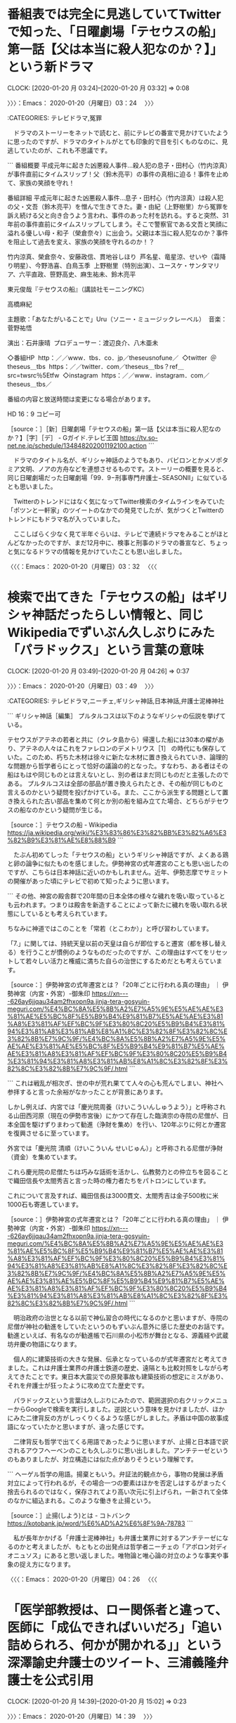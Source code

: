 * 番組表では完全に見逃していてTwitterで知った、「日曜劇場「テセウスの船」第一話【父は本当に殺人犯なのか？】」という新ドラマ
  CLOCK: [2020-01-20 月 03:24]--[2020-01-20 月 03:32] =>  0:08

〉〉〉：Emacs： 2020-01-20（月曜日）03：24　 〉〉〉

:CATEGORIES: テレビドラマ,冤罪

　ドラマのストーリーをネットで読むと、前にテレビの番宣で見かけていたように思ったのですが、ドラマのタイトルがとても印象的で目を引くものなのに、見逃していたのが、これも不思議です。

```
番組概要
平成元年に起きた凶悪殺人事件…殺人犯の息子・田村心（竹内涼真）が事件直前にタイムスリップ！父（鈴木亮平）の事件の真相に迫る！事件を止めて、家族の笑顔を守れ！

番組詳細
平成元年に起きた凶悪殺人事件…息子・田村心（竹内涼真）は殺人犯の父・文吾（鈴木亮平）を憎んで生きてきた。妻・由紀（上野樹里）から冤罪を訴え続ける父と向き合うよう言われ、事件のあった村を訪れる。すると突然、31年前の事件直前にタイムスリップしてしまう。そこで警察官である文吾と笑顔に溢れる優しい母・和子（榮倉奈々）に出会う。父親は本当に殺人犯なのか？事件を阻止して過去を変え、家族の笑顔を守れるのか！？

竹内涼真、榮倉奈々、安藤政信、貫地谷しほり  芦名星、竜星涼、せいや（霜降り明星）、今野浩喜、白鳥玉季  上野樹里（特別出演）、ユースケ・サンタマリア、六平直政、笹野高史、麻生祐未、鈴木亮平

東元俊哉『テセウスの船』（講談社モーニングKC）

高橋麻紀

主題歌：「あなたがいることで」Uru（ソニー・ミュージックレーベル）  音楽：菅野祐悟

演出：石井康晴  プロデューサー：渡辺良介、八木亜未

◇番組HP  http：／／www．tbs．co．jp／theseusnofune／  ◇twitter  ＠theseus＿tbs  https：／／twitter．com／theseus＿tbs？ref＿src=twsrc％5Etfw  ◇instagram  https：／／www．instagram．com／theseus＿tbs／

番組の内容と放送時間は変更になる場合があります。

HD 16：9 コピー可

［source：］［新］日曜劇場「テセウスの船」第一話【父は本当に殺人犯なのか？】［字］［デ］ - Gガイド.テレビ王国 https://tv.so-net.ne.jp/schedule/134848202001192100.action
```

　ドラマのタイトル名が、ギリシャ神話のようでもあり、バビロンとかメソポタミア文明、ノアの方舟などを連想させるものです。ストーリーの概要を見ると、同じ日曜劇場だった日曜劇場「99．9−刑事専門弁護士−SEASONII」に似ているとも思いました。

　Twitterのトレンドにはなく気になってTwitter検索のタイムラインをみていた「ポツンと一軒家」のツイートのなかでの発見でしたが、気がつくとTwitterのトレンドにもドラマ名が入っていました。

　ここしばらく少なく見て半年ぐらいは、テレビで連続ドラマをみることがほとんどなかったのですが、まだ12月中に、検事と刑事のドラマの番宣など、ちょっと気になるドラマの情報を見かけていたことも思い出しました。

〈〈〈：Emacs： 2020-01-20（月曜日）03：32 　〈〈〈

* 検索で出てきた「テセウスの船」はギリシャ神話だったらしい情報と、同じWikipediaでずいぶん久しぶりにみた「パラドックス」という言葉の意味
  CLOCK: [2020-01-20 月 03:49]--[2020-01-20 月 04:26] =>  0:37

〉〉〉：Emacs： 2020-01-20（月曜日）03：49　 〉〉〉

:CATEGORIES: テレビドラマ,ニーチェ,ギリシャ神話,日本神話,弁護士泥棒神社

```
ギリシャ神話［編集］
プルタルコスは以下のようなギリシャの伝説を挙げている。

テセウスがアテネの若者と共に（クレタ島から）帰還した船には30本の櫂があり、アテネの人々はこれをファレロンのデメトリウス［1］ の時代にも保存していた。このため、朽ちた木材は徐々に新たな木材に置き換えられていき、論理的な問題から哲学者らにとって恰好の議論の的となった。すなわち、ある者はその船はもはや同じものとは言えないとし、別の者はまだ同じものだと主張したのである。
プルタルコスは全部の部品が置き換えられたとき、その船が同じものと言えるのかという疑問を投げかけている。また、ここから派生する問題として置き換えられた古い部品を集めて何とか別の船を組み立てた場合、どちらがテセウスの船なのかという疑問が生じる。

［source：］テセウスの船 - Wikipedia https://ja.wikipedia.org/wiki/%E3%83%86%E3%82%BB%E3%82%A6%E3%82%B9%E3%81%AE%E8%88%B9
```

　たぶん初めてしった「テセウスの船」というギリシャ神話ですが、よくある鶏と卵の論争に似たものを感じました。伊勢神宮の式年遷宮のことも思い出したのですが、こちらは日本神話に近いのかもしれません。近年、伊勢志摩でサミットの開催があった頃にテレビで初めて知ったように思います。

```
その他、神宮の殿舎群で20年間の日本全体の様々な穢れを吸い取っているとも云われます。つまりは殿舎を新造することによって新たに穢れを吸い取れる状態にしているとも考えられています。

ちなみに神道ではこのことを「常若（とこわか）」と呼び習わしています。

「7.」に関しては、持統天皇以前の天皇は自らが即位すると遷宮（都を移し替える）を行うことが慣例のようなものだったのですが、この理由はすべてをリセットして若々しい活力と権威に満ちた自らの治世にするためだとも考えらています。

［source：］伊勢神宮の式年遷宮とは？「20年ごとに行われる真の理由」 ｜ 伊勢神宮（内宮・外宮）-御朱印 https://xn----626ay6jjqau34am2fhxopn9a.jinja-tera-gosyuin-meguri.com/%E4%BC%8A%E5%8B%A2%E7%A5%9E%E5%AE%AE%E3%81%AE%E5%BC%8F%E5%B9%B4%E9%81%B7%E5%AE%AE%E3%81%A8%E3%81%AF%EF%BC%9F%E3%80%8C20%E5%B9%B4%E3%81%94%E3%81%A8%E3%81%AB%E8%A1%8C%E3%82%8F%E3%82%8C%E3%82%8B%E7%9C%9F/%E4%BC%8A%E5%8B%A2%E7%A5%9E%E5%AE%AE%E3%81%AE%E5%BC%8F%E5%B9%B4%E9%81%B7%E5%AE%AE%E3%81%A8%E3%81%AF%EF%BC%9F%E3%80%8C20%E5%B9%B4%E3%81%94%E3%81%A8%E3%81%AB%E8%A1%8C%E3%82%8F%E3%82%8C%E3%82%8B%E7%9C%9F/.html
```

```
これは戦乱が相次ぎ、世の中が荒れ果てて人々の心も荒んでしまい、神社へ参拝すると言った余裕がなかったことが背景にあります。

しかし例えば、内宮では「慶光院周養（けいこういんしゅうよう）」と呼称される山田西河原（現在の伊勢市宮後）にかつて存在した臨済宗の寺院の尼僧が、日本全国を駆けずりまわって勧進（浄財を集め）を行い、120年ぶりに何とか遷宮を復興させるに至っています。

外宮では「慶光院 清順（けいこういん せいじゅん）」と呼称される尼僧が浄財（資金）を集めています。

これら慶光院の尼僧たちは巧みな話術を活かし、仏教勢力との仲立ちを図ることで織田信長や太閤秀吉と言った時の権力者たちをパトロンにしています。

これについて言及すれば、織田信長は3000貫文、太閤秀吉は金子500枚に米1000石も寄進しています。

［source：］伊勢神宮の式年遷宮とは？「20年ごとに行われる真の理由」 ｜ 伊勢神宮（内宮・外宮）-御朱印 https://xn----626ay6jjqau34am2fhxopn9a.jinja-tera-gosyuin-meguri.com/%E4%BC%8A%E5%8B%A2%E7%A5%9E%E5%AE%AE%E3%81%AE%E5%BC%8F%E5%B9%B4%E9%81%B7%E5%AE%AE%E3%81%A8%E3%81%AF%EF%BC%9F%E3%80%8C20%E5%B9%B4%E3%81%94%E3%81%A8%E3%81%AB%E8%A1%8C%E3%82%8F%E3%82%8C%E3%82%8B%E7%9C%9F/%E4%BC%8A%E5%8B%A2%E7%A5%9E%E5%AE%AE%E3%81%AE%E5%BC%8F%E5%B9%B4%E9%81%B7%E5%AE%AE%E3%81%A8%E3%81%AF%EF%BC%9F%E3%80%8C20%E5%B9%B4%E3%81%94%E3%81%A8%E3%81%AB%E8%A1%8C%E3%82%8F%E3%82%8C%E3%82%8B%E7%9C%9F/.html
```

　明治政府の治世となる以前で神仏習合の時代になるのかと思いますが、寺院の尼僧が神社の勧進をしていたというのもずいぶん意外に感じた歴史のお話です。勧進といえば、有名なのが勧進帳で石川県の小松市が舞台となる、源義経や武蔵坊弁慶の物語になります。

　個人的に建築技術の大きな発展、伝承となっているのが式年遷宮だと考えてきました。これは弁護士業界の弁護士鉄道の歴史、遠隔とも比較対照をしながら考えてきたことです。東日本大震災での原発事故も建築技術の想定にミスがあり、それを弁護士が狂ったように攻め立てた歴史です。

　パラドックスという言葉は久しぶりにみたので、範囲選択の右クリックメニューからGoogleで検索を実行しました。逆説という意味を見かけましたが、ほかにみた二律背反の方がしっくりくるような感じがしました。矛盾は中国の故事成語になっていたかと思いますが、違った感じです。

　二律背反も哲学で出てくる用語であったように思いますが、止揚と日本語で訳されるアウフヘーベンのことも久しぶりに思い出しました。アンチテーゼというのもありましたが、対立構造には似た点がありそうという理解です。

```
ヘーゲル哲学の用語。揚棄ともいう。弁証法的観点から，事物の発展は矛盾対立によって行われるが，その場合一つの要素はほかを否定しはするがまったく捨去られるのではなく，保存されてより高い次元に引上げられ，一新されて全体のなかに組込まれる。このような働きを止揚という。

［source：］止揚(しよう)とは - コトバンク https://kotobank.jp/word/%E6%AD%A2%E6%8F%9A-78783
```

　私が長年かかげる「弁護士泥棒神社」も弁護士業界に対するアンチテーゼになるのかと考えましたが、もともとの出発点は哲学者ニーチェの「アポロン対ディオニュソス」にあると思い返しました。唯物論と唯心論の対立のような事実や事象の捉え方になります。

〈〈〈：Emacs： 2020-01-20（月曜日）04：26 　〈〈〈

* 「医学部教授は、ロー関係者と違って、医師に「成仏できればいいだろ」「追い詰められろ、何かが開かれる」」という深澤諭史弁護士のツイート、三浦義隆弁護士を公式引用
  CLOCK: [2020-01-20 月 14:39]--[2020-01-20 月 15:02] =>  0:23

〉〉〉：Emacs： 2020-01-20（月曜日）14：39　 〉〉〉

:CATEGORIES: 深澤諭史弁護士,三浦義隆弁護士,成仏理論,医療

fukazawas ===> You have been blocked from retweeting this user's tweets at their request.
▷▷▷　次のツイートはブロックされているのでリツイートできませんでした。 ▷▷▷
TW fukazawas（深澤諭史） 日時：2020/01/20 11:02 URL： https://twitter.com/fukazawas/status/1219077779855069184
> たしかに（・∀・llll） \n 医学部教授は、ロー関係者と違って、医師に「成仏できればいいだろ」「追い詰められろ、何かが開かれる」「研修医に給料は大反対！！！」「待遇低下ざまあwww」とか言いませんからね。 \n （・∀・＃） https://t.co/WwofrsqFTK
▷▷▷　　　　　End　　　　　▷▷▷

lawkus ===> You have been blocked from retweeting this user's tweets at their request.
▷▷▷　次のツイートはブロックされているのでリツイートできませんでした。 ▷▷▷
TW lawkus（ystk） 日時：2020/01/20 11:00 URL： https://twitter.com/lawkus/status/1219077296704737280
> ちょっと待った！大事なことを忘れてますよ！ \n  \n つ【医学部はそれでも大人気】 https://t.co/YtOnJIIcsv
▷▷▷　　　　　End　　　　　▷▷▷

fukazawas ===> You have been blocked from retweeting this user's tweets at their request.
▷▷▷　次のツイートはブロックされているのでリツイートできませんでした。 ▷▷▷
TW fukazawas（深澤諭史） 日時：2020/01/20 09:59 URL： https://twitter.com/fukazawas/status/1219061899255402496
> （；・∀・）医学部入試のアレコレ聞いていると、うちの業界の選抜・養成制度は、いろいろ毀損されたが、それでもまだまだ恵まれていると思うなど・・。 \n （；；＾ω＾）でも、女性受験生の合格率は少し男性より低い傾向があるんだお・・。ちょっと考えないといけないお。
▷▷▷　　　　　End　　　　　▷▷▷

▶▶▶　kk_hironoのリツイート　▶▶▶
RT kk_hirono（告発＼市場急配センター殺人未遂事件＼金沢地方検察庁・石川県警察御中）｜s_hirono（非常上告-最高検察庁御中_ツイッター） 日時：2020-01-20 14:44／2020/01/20 12:26 URL： https://twitter.com/kk_hirono/status/1219133701851734016 https://twitter.com/s_hirono/status/1219098781112684545
> 2020-01-20-110913_深澤諭史さんがリツイートystk@lawkus·8分ちょっと待った！大事なことを忘れてますよ！つ【医学部はそれでも大人気】.jpg https://t.co/JfhZPGfcMZ
▶▶▶　　　　　End　　　　　▶▶▶

▶▶▶　kk_hironoのリツイート　▶▶▶
RT kk_hirono（告発＼市場急配センター殺人未遂事件＼金沢地方検察庁・石川県警察御中）｜s_hirono（非常上告-最高検察庁御中_ツイッター） 日時：2020-01-20 14:43／2020/01/20 14:43 URL： https://twitter.com/kk_hirono/status/1219133431033909248 https://twitter.com/s_hirono/status/1219133289945894914
> 2020-01-20-143114_深澤諭史@fukazawas·3時間たしかに（・∀・llll）医学部教授は、ロー関係者と違って、医師に「成仏できればいいだろ」「追い詰められろ、何かが開か.jpg https://t.co/0UuHh1m9fC
▶▶▶　　　　　End　　　　　▶▶▶

　まったく変わることのない深澤諭史弁護士の司法制度改革批判のツイートですが、今回は「成仏理論」も持ち出しています。弁護士ではない、さらに弁護士に被害を受けた私の立場からみれば、全く弁護士としての都合だけを考えたもので、その他一切の事情を切り捨てているとみえます。

　先に読んだのは深澤諭史弁護士のツイートを公式引用した三浦義隆弁護士のツイートでしたが、一般に向けては言葉遣いもずいぶん悪く感じることがある三浦義隆弁護士が、深澤諭史弁護士に対しては気を遣っているようにみえ、弁護士として一目をおいているようにも見えました。

　また、最近の深澤諭史弁護士のツイートの傾向ですが、リツイートの数が少ないと感じます。０も多いですが、それでも５つほど「いいね」がついていることはあるので、なぜだろうと気になっています。

▶▶▶　kk_hironoのリツイート　▶▶▶
RT kk_hirono（告発＼市場急配センター殺人未遂事件＼金沢地方検察庁・石川県警察御中）｜s_hirono（非常上告-最高検察庁御中_ツイッター） 日時：2020-01-20 14:58／2020/01/20 14:57 URL： https://twitter.com/kk_hirono/status/1219137016606015488 https://twitter.com/s_hirono/status/1219136890319753216
> 2020-01-20-145727_深澤諭史さんはTwitterを使っています：　「（；・∀・）医学部入試のアレコレ聞いていると、うちの業界の選抜・養成制度は、いろいろ毀損されたが、それでも.jpg https://t.co/1IsH3tztd0
▶▶▶　　　　　End　　　　　▶▶▶

　上記のスクリーンショットの記録は、深澤諭史弁護士のツイートで「リツイート」が10件、「いいね」が19件で多めに感じたものです。

〈〈〈：Emacs： 2020-01-20（月曜日）15：02 　〈〈〈

* 「（・∀・）ぶっちゃけ、平成の司法改革みたいなことが、うちの業界でやられて、医療の世界で行われなくて本当によかった。「『患者が』成仏理論」とか洒落にならん。」という深澤諭史弁護士のツイート
  CLOCK: [2020-01-20 月 15:04]--[2020-01-20 月 15:44] =>  0:40

〉〉〉：Emacs： 2020-01-20（月曜日）15：04　 〉〉〉

:CATEGORIES: 深澤諭史弁護士,医療,成仏理論

fukazawas ===> You have been blocked from retweeting this user's tweets at their request.
▷▷▷　次のツイートはブロックされているのでリツイートできませんでした。 ▷▷▷
TW fukazawas（深澤諭史） 日時：2020/01/20 13:38 URL： https://twitter.com/fukazawas/status/1219117041514237952
> （・∀・）ぶっちゃけ、平成の司法改革みたいなことが、うちの業界でやられて、医療の世界で行われなくて本当によかった。「『患者が』成仏理論」とか洒落にならん。 \n （＾ω＾）でも、平成の司法改革で市民が被害に遭っていることは看過しちゃだめ… https://t.co/1ACEcmkRal
▷▷▷　　　　　End　　　　　▷▷▷

▶▶▶　kk_hironoのリツイート　▶▶▶
RT kk_hirono（告発＼市場急配センター殺人未遂事件＼金沢地方検察庁・石川県警察御中）｜s_hirono（非常上告-最高検察庁御中_ツイッター） 日時：2020-01-20 15:08／2020/01/20 15:07 URL： https://twitter.com/kk_hirono/status/1219139577400582144 https://twitter.com/s_hirono/status/1219139428376932354
> 2020-01-20-150646_深澤諭史@fukazawas·1時間（・∀・）ぶっちゃけ、平成の司法改革みたいなことが、うちの業界でやられて、医療の世界で行われなくて本当によかった。「『.jpg https://t.co/esa9slmK5s
▶▶▶　　　　　End　　　　　▶▶▶

▶▶▶　kk_hironoのリツイート　▶▶▶
RT kk_hirono（告発＼市場急配センター殺人未遂事件＼金沢地方検察庁・石川県警察御中）｜s_hirono（非常上告-最高検察庁御中_ツイッター） 日時：2020-01-20 15:08／2020/01/20 15:07 URL： https://twitter.com/kk_hirono/status/1219139558656237568 https://twitter.com/s_hirono/status/1219139459251236865
> 2020-01-20-150708_深澤諭史さんはTwitterを使っています：　「（・∀・）ぶっちゃけ、平成の司法改革みたいなことが、うちの業界でやられて、医療の世界で行われなくて本当によ.jpg https://t.co/v8cYCZcNUM
▶▶▶　　　　　End　　　　　▶▶▶

　上記の深澤諭史弁護士のツイートも「リツイート」が1件、「いいね」が9件となっています。いいねには向原栄大朗弁護士のアカウントもありました。1件のアカウントは表示されず、情報の拒否設定ができるのか、あるいは鍵付きの非公開アカウントなのかは不明です。

　この医療業界を愚弄したとか個人的に考えようのない深澤諭史弁護士のツイートですが、国家が保障すべきとする水準は、医療水準と同格かそれに近づけるべきというのが深澤諭史弁護士の考えの基本にあるようです。

　最近はみかけていませんが、「ぶっちゃけ寺」というバラエティ系のテレビ番組がありました。仏教だけではなく神社も寺院に近いぐらい取り上げていたように思います。年に数回というスペシャル番組になっているのかもしれませんが、直近の2,3回は月曜日の放送だったように思います。

[link:] » お坊さんバラエティぶっちゃけ寺！｜テレビ朝日 https://t.co/k6lz2oRvQh

　気づけばまだ3週間ほど前の大晦日に放送があったようです。番宣でもみかけておらず、放送のことは知りませんでした。テレビの番組表などでは気が付かなかったのですが、「お坊さんバラエティぶっちゃけ寺」という番組名で「お坊さん」とあります。

[link:] » お坊さんバラエティ ぶっちゃけ寺 - Wikipedia https://t.co/d9OHJtuQLp

　2014年の9月から放送があったようです。放送回数もずいぶん多いですが、自分としては5,6回も観ているのかという感じで、初めにみたのも3,4年前ぐらいという感覚です。あるいは石川県での放送が特別なものとなっているのかもしれません。

　ざっと過去の放送ないよをみたところ、神道や神社は放送がかなり少ないようです。たまたま神道や神社の回を視聴していたのかもしれないですが、６：４か７：３ぐらいで、少ない方に神道や神社の放送があったような感覚でいました。

　昔から「坊主丸儲け」や「坊主憎けりゃ袈裟まで憎い」というよく知られた言葉があります。神仏習合では同じなるのかとも考えますが、成仏という言葉に異様なこだわりを示すのも深澤諭史弁護士の特徴で、弁護士としての立場を市民の救済のような感覚で正当化しているとみえます。

　弁護士と医療の関連付けで、深澤諭史弁護士らがほとんど無視しているのが、医療機関での冤罪事件とされる滋賀県の孤島記念病院事件です。確か検察の側が有罪の立証をしないと表明していて、事実上、再審での無罪判決が決まっているようですが、なぜか時間が掛かっている不思議があります。

　今年の春頃となっていたような気もするのですが、再審で無罪判決が出ることが決まっているらしいので、いずれその時はニュースになるのでしょう。ただ、そのときも弁護士らは大きな反応を示さない可能性が高いように私は考えています。

　そして、深澤諭史弁護士といえば、個人的に最も印象の大きいのが、脳機能障害の少女と看護する家族から多額の横領をしたという弁護士のニュース記事に対する反応になります。

〈〈〈：Emacs： 2020-01-20（月曜日）15：44 　〈〈〈

* 「再審公判は２月３日と同１０日に開かれる。判決は３月３１日になる見通し」という事実上、再審無罪が決まっている滋賀県の湖東記念病院事件、弁護士らの反応の記録
  CLOCK: [2020-01-20 月 16:02]--[2020-01-20 月 21:35] =>  5:33

〉〉〉：Emacs： 2020-01-20（月曜日）16：02　 〉〉〉

:CATEGORIES: 湖東記念病院事件,再審請求,再審無罪,井戸謙一弁護士,亀石倫子弁護士

```
昨年３月に最高裁で再審開始が確定して以降、再審公判に向けて主張や証拠を整理する３者協議は、これまでに７回開催。検察側は当初、西山さんの有罪を立証する方針を示していたが昨年１０月、「新たな証拠請求を行わない」と、有罪立証を事実上断念する方向に転じた。

　３者協議後、大津市内で記者会見した井戸謙一弁護団長は「重大な方針転換をしたのなら、理由を説明すべきだった」と検察側の対応を批判。「再審公判では早期の無罪を優先した結果、捜査員への証人尋問はできなくなり、物足りなさを感じている。許された時間の中で捜査の問題点を明らかにしていく」と述べた。

［source：］滋賀・湖東記念病院事件、再審公判は２月　三者協議が終了　 - 産経ニュース https://www.sankei.com/west/news/200116/wst2001160025-n1.html
```

　直前に作成したまとめ記事から見つけリンクを開いた記事になります。前に読んでいたものにしては期日の特定に違和感を感じていたのですが、記事の日付をみると、１月１６日１７時４１分ということで、いささか驚きました。

　その１月１６日は特別な日で、今年に入ってニュースや出来事の日付が特定できる唯一の日であったというぐらいです。それも同じ滋賀県でのニュースでした。１月１６日のニュースは、大津園児死傷事故の判決が延期されたもので、これも大津地裁でした。

　さきほど作成した「湖東記念病院」をキーワードにしたまとめ記事は、珍しく私のアカウントのツイートが最初に記録されていたもので、それか、それと同じ内容の次のツイートに、大阪高裁で再審開始決定というニュースを見かけていました。

　通常の刑事裁判で最高裁まで争った場合、地裁の判決に対しても、高裁の判決に対しても再審請求ができると聞いたように思います。私はその再審請求のことで、名古屋高裁金沢支部の事務所に入り、応接セットで向かい合いながら１対１で、手続きの説明を受けた経験もありました。

　その名古屋高裁金沢支部の部屋で、普通に主のような振る舞いをされていたので、裁判長の可能性も考えられましたが、不必要な警戒心を与えてしまっては手続きが円滑にいかないことを危惧し、名前や身分の確認をするようなことはなかったと思います。

　名古屋高裁金沢支部の刑事部の事務所に入ったのは平成９年の２月か３月のことで、平成１５年には金沢地裁の刑事部の事務所に入り、証拠物を手渡すようなこともあったのですが、その部屋の広さはまるで違っていて、名古屋高裁金沢支部の方が広く、優雅さも感じられました。

　裁判官の執務室のようなものがあって刑事部の事務所とは違っていたのかもしれません。金沢地裁は１階にあって、名古屋高裁金沢支部は２階にありました。当時の建物は２階建てであったように思います。数年前に建て替えられており、前の建物は跡形もありません。

[link:] 2020年01月20日15時50分の登録： REGEXP：”湖東記念病院”／データベース登録済みツイート：2020年01月20日15時47分の記録：ユーザ・投稿：79／198件 http://hirono2014sk.blogspot.com/2020/01/regexp20200120154779198.html

　ほどよい数でおさまってくれたまとめ記事ですが、１９８件のツイートでユーザーが７９件なので、リツイートが多いとも予想され、また、一人のユーザーあたりのツイートも数が少なそうです。

▶（001／198） TW hirono_hideki（奉納＼さらば弁護士鉄道・泥棒神社の物語） 日時： 2017-11-01 06:33:00 +0900 URL： https://twitter.com/hirono_hideki/status/925475813813874689
{% tweet 925475813813874689 %}
> 湖東記念病院人工呼吸器事件 - 日本国民救援会 https://t.co/lE8VrwhiF5

▶（002／198） RT kamo629782（かもん弓（鴨志田 祐美））｜kyoto_np（京都新聞） 日時：2017-12-20 15:00:00 +0900／2017-12-20 14:27:00 +0900 URL： https://twitter.com/kamo629782/status/943360551614369792 https://twitter.com/kyoto_np/status/943352090637815810
{% tweet 943360551614369792 %}

　鴨志田裕美弁護士のリツイートですが、元のツイートの本文が取得されていないようです。元のツイートはつぎの京都新聞のツイートになります。

▶▶▶　kk_hironoのリツイート　▶▶▶
RT kk_hirono（告発＼市場急配センター殺人未遂事件＼金沢地方検察庁・石川県警察御中）｜kyoto_np（京都新聞） 日時：2020-01-20 16:32／2017/12/20 14:27 URL： https://twitter.com/kk_hirono/status/1219160731708321792 https://twitter.com/kyoto_np/status/943352090637815810
> 【ニュース速報】湖東記念病院の「人工呼吸器外し」事件で大阪高裁は２０日、服役した元看護助手の再審を認める決定をした。https://t.co/71UoC8nkMN https://t.co/yXXRT5YXFN
▶▶▶　　　　　End　　　　　▶▶▶

　「【ニュース速報】湖東記念病院の「人工呼吸器外し」事件で大阪高裁は２０日、服役した元看護助手の再審を認める決定をした」とする京都新聞のツイートは、リツイートが７８件、いいねが７４件という数になっています。全般に関心が低く感じる刑事裁判ではあります。

▶▶▶　kk_hironoのリツイート　▶▶▶
RT kk_hirono（告発＼市場急配センター殺人未遂事件＼金沢地方検察庁・石川県警察御中）｜s_hirono（非常上告-最高検察庁御中_ツイッター） 日時：2020-01-20 16:35／2020/01/20 16:34 URL： https://twitter.com/kk_hirono/status/1219161405527556097 https://twitter.com/s_hirono/status/1219161256105410560
> 2020-01-20-163239_京都新聞さんはTwitterを使っています：　「【ニュース速報】湖東記念病院の「人工呼吸器外し」事件で大阪高裁は２０日、服役した元看護助手の再審を認める決.jpg https://t.co/JLDeR1ecKd
▶▶▶　　　　　End　　　　　▶▶▶

▶▶▶　kk_hironoのリツイート　▶▶▶
RT kk_hirono（告発＼市場急配センター殺人未遂事件＼金沢地方検察庁・石川県警察御中）｜s_hirono（非常上告-最高検察庁御中_ツイッター） 日時：2020-01-20 16:34／2020/01/20 16:34 URL： https://twitter.com/kk_hirono/status/1219161383830343680 https://twitter.com/s_hirono/status/1219161225814142976
> 2020-01-20-160736_滋賀・湖東記念病院事件、再審公判は２月　三者協議が終了　　-　産経ニュース.jpg https://t.co/qnEFVdWKHi
▶▶▶　　　　　End　　　　　▶▶▶

　京都新聞のツイートにある記事はリンク切れとなっていました。あらためて気になったのは大阪高裁の決定のことで、大津地裁が再審請求を棄却し、弁護団らが抗告をしていたのか確認をしておきたいと思いました。

```
★再審開始が確定
　第２次再審請求審を申し立て。大津地裁は15年9月に不当決定。しかし、17年12月、大阪高裁は西山さんの訴えを認め、不当決定を破棄し、再審開始決定。2019年3月18日、最高裁で再審開始が確定。

［source：］湖東記念病院人工呼吸器事件 - 日本国民救援会 http://www.kyuenkai.org/index.php?%B8%D0%C5%EC%B5%AD%C7%B0%C9%C2%B1%A1%BF%CD%B9%A9%B8%C6%B5%DB%B4%EF%BB%F6%B7%EF
```

　一審で無罪判決が出るような事件ではなかったと記憶にありました。一審で無罪判決が出ていた場合は、逆転有罪とされた高裁に最初に再審請求をする例があったように思います。逆転有罪判決ではっきり記憶にあるのは、福井女子中学生殺人事件で、名古屋高裁金沢支部でした。

　しかも、名古屋高裁金沢支部で逆転有罪判決を出したのが、本件告発事件の被告発人の１人である小島裕史裁判長です。私が刑事裁判や再審請求をやっていた時期とも重なり、とりわけ警察と暴力団関係者が結託し事実を捻じ曲げ有罪にしたと弁護士らは主張していたので、よく調べた裁判でした。

　第２次再審請求審、というのも今回久しぶりに湖東記念病院事件を調べていて気になった点です。第１次の再審請求があったことになるはずです。深澤諭史弁護士の弁護士ビル２号館に、弁護士ビル１号館の情報がGoogleの検索でみつからなかったときとはわけが違うはずです。

　あまり細かい分析や指摘をしていては時間も足りなくなるので、先を急ぎます。次はまとめ記事を下から、最近の情報から調べて、弁護士らの反応を探ります。弁護士らとしてのはジャーナリストを想定したものです。もしかすると大学関係者も出てくる可能性はあります。

▶（154／198） TW MichikoKameishi（弁護士 亀石倫子） 日時： 2019-12-08 17:05:00 +0900 URL： https://twitter.com/MichikoKameishi/status/1203586387699613697
{% tweet 1203586387699613697 %}
> 裁判のやり直し（再審）で来春無罪になることが確実な湖東記念病院事件。事件から16年経ってもまだ未開示の証拠が出てくる。検察は自分に不利な証拠（無罪を示す証拠）を隠す。無実の人を有罪にした過ちを認めない。殺人罪で12年服役した西山美… https://t.co/8pC3NXMyJQ

　上記の亀石倫子弁護士のツイートのリツイートがけっこうな数で続いていました。ツイートを個別に開くと、返信があるやもしれません。弁護士の反応があれば、そちらも掲載します。

　１７件ほど返信のツイートがありましたが、プロフィールを確認したところ弁護士らしきアカウントは見当たりませんでした。

　「事件から16年経ってもまだ未開示の証拠が出てくる。検察は自分に不利な証拠（無罪を示す証拠）を隠す。無実の人を有罪にした過ちを認めない。殺人罪で12年服役した西山美香さんの時間は戻らない。」というのが亀石倫子弁護士のツイートの内容になります。

　前に誹謗中傷を受けたとずいぶんお怒りのことがあった亀石倫子弁護士です。テレビの報道ステーションのスタジオで見かけていたのも同じ頃でした。最近はテレビで姿を見ることはないですし、法クラのタイムラインでリツイートされたツイートを見ることも少ない気がします。

[link:] 2020年01月20日17時03分の登録： ＃弁護士 亀石倫子　@MichikoKameishi＃のツイート／2019-11-17_0849〜2020-01-20_1256／法務検察・石川県警察宛参考資料／記録作成措置実行日時：2020年01月20日17時03分 http://hirono2014sk.blogspot.com/2020/01/michikokameishi2019-11-1708492020-01.html

　タイムラインを開くこともなく、いきなり個別ユーザー単位のまとめ記事を作成しました。最新ツイートは今日の１２時５６分となっているので、更新はされているようです。亀石倫子弁護士は刑事弁護に熱心で、いくつか実績となる判決の獲得をされ、弁護士業界での評価も受けているようです。

3件目 （リツイート）： MichikoKameishi（弁護士 亀石倫子）｜gjmorley（モーリー・ロバートソン） 日時：2020-01-17 17:52／2020-01-17 16:47 URL： https://twitter.com/MichikoKameishi/status/1218093710916780032 https://twitter.com/gjmorley/status/1218077260072177669
{% tweet 1218093710916780032 %}
> 「悪法も法だ」と自信満々に現状維持を唱える人たちは、いつか自分にも毒杯が回ってくるというシナリオを想像できていない。 https://t.co/hZk9hLecWp

　個別に取り上げておきたい亀石倫子弁護士のリツイートです。たしかアメリカ人で日本語が堪能な人で、朝の情報番組スッキリでみることが多い人です。毒杯という表現も日本的にはちょっと見かけなかった発想に思いました。

4件目 ツイート： MichikoKameishi（弁護士 亀石倫子） 日時： 2020-01-17 00:17 URL： https://twitter.com/MichikoKameishi/status/1217828202673930240
{% tweet 1217828202673930240 %}
> アヤ子さんに会いに行きました。 \n 事件から40年。殺人罪で有罪にされ、服役しても、無実を訴え続けてきた。 \n 地裁、高裁は裁判のやり直し（再審）を認めたが最高裁がそれを覆した。 \n 日本の刑事司法の深すぎる闇。 \n その犠牲になったアヤ子さん。 https://t.co/U9YVSQksjO

　大崎事件についてはネットでずいぶん時間を掛け調べをしましたが、「日本の刑事司法の深すぎる闇」という部分は、自覚がない弁護士精神の歪みが大きいように思います。冤罪の構造として湖東記念病院と大きな共通点があると考えます。病死や事故死の可能性がある事件でもあります。

5件目 （リツイート）： MichikoKameishi（弁護士 亀石倫子）｜cho_seiho（CHO Seiho／趙誠峰） 日時：2020-01-16 21:04／2020-01-16 20:35 URL： https://twitter.com/MichikoKameishi/status/1217779637612232704 https://twitter.com/cho_seiho/status/1217772300319084544
{% tweet 1217779637612232704 %}
> これを《独自》とか銘打って垂れ流す産経新聞は最悪。このような懲戒請求は間違っていると批判的に論じるならともかく、この垂れ流しはさらなる不当懲戒請求を誘発する。弁護人に何の責任もない。 \n \n 《独自》弘中弁護士に懲戒請求　ゴーン被告逃亡… https://t.co/VMBA2DuhKA

　まだ５件目ですが、その前の最初の方でも趙誠峰弁護士のツイートのリツイートを見かけていました。一部の刑事専門的弁護士はどうかわかりませんが、弁護士業界全体ではマイナス効果があるように考えています。なんでもやってくれると期待させる弁護士は、宣伝にはなるのでしょう。

　今日は、郷原信郎弁護士がカルロス・ゴーン氏のインタビューをし、本の出版を予定していたという記事も見かけていたと言うか、見かけたものを読んでいました。テレビが取り上げることはなさそうで、その辺りも弁護士業界の社会的信用の失墜に影響があるとはみています。

▶（153／198） TW koukitei（弁護士中村晃基（福山）） 日時： 2019-12-07 17:54:00 +0900 URL： https://twitter.com/koukitei/status/1203236201651531776
{% tweet 1203236201651531776 %}
> 【滋賀県東近江市の湖東記念病院で2003年、男性患者の人工呼吸器を外して死亡させたとして殺人罪で服役後、再審開始が確定した元看護助手西山美香さん（39）の再審公判】弁護団要求で新証拠52点開示　湖東病院事件、再審公判向けhttps://t.co/mXEuCtgK8d

▶（149／198） TW laparkadejapon（アリアンデルの猫） 日時： 2019-11-08 10:48:00 +0900 URL： https://twitter.com/laparkadejapon/status/1192619773193900032
{% tweet 1192619773193900032 %}
> 湖東記念病院の件で感じるのは、きちんと再審決定を下した大阪高裁の有能さと、鑑定書を見ても再審請求を棄却した第一審のポンコツぶりである。 \n 完全に真実を見誤ったわけで。

▶（098／198） RT hirono_hideki（奉納＼さらば弁護士鉄道・泥棒神社の物語）｜SankeiNews_WEST（産経ニュースＷＥＳＴ） 日時：2019-11-08 01:11:00 +0900／2019-10-22 18:03:00 +0900 URL： https://twitter.com/hirono_hideki/status/1192474557312950273 https://twitter.com/SankeiNews_WEST/status/1186568734137303040
{% tweet 1192474557312950273 %}
> 元看護助手の無罪確定へ　滋賀・湖東記念病院男性死亡、検察側が有罪立証断念 https://t.co/SUODlNuwDz

▶（070／198） TW akishigemakoto（秋重実（civilista）） 日時： 2019-11-07 22:30:00 +0900 URL： https://twitter.com/akishigemakoto/status/1192434168367468546
{% tweet 1192434168367468546 %}
> 歴代の担当検事の氏名公表したらどうか。 \n \n 「たん詰まり心停止」捜査報告書＝湖東記念病院事件で医師所見の新証拠（時事通信） - Yahoo!ニュース https://t.co/RhDZPKWgc8

▶（059／198） TW amneris84（Shoko Egawa） 日時： 2019-10-23 11:32:00 +0900 URL： https://twitter.com/amneris84/status/1186832681679511552
{% tweet 1186832681679511552 %}
> 当初は争う姿勢を見せていた検察側だが。その主張に沿う意見を述べてくれる医師がみつからなかったのでは？再審請求審段階で検討すべきだったのに。　→元看護助手の無罪確定へ　滋賀・湖東記念病院男性死亡、検察側が有罪立証断念（産経新聞） -… https://t.co/LwC4Ra7Yyq

▶（045／198） TW amneris84（Shoko Egawa） 日時： 2019-10-03 22:17:00 +0900 URL： https://twitter.com/amneris84/status/1179747352489287680
{% tweet 1179747352489287680 %}
> それにしても、今年3月に再審開始が確定した湖東記念病院事件、再審が始まるのは来年4月なんだとか。裁判始めるのに、1年以上もかかるって、どういうこと？法廷に空きがないみたいな説明受けてるみたいだけど、それってどうよ。冤罪は、出来るだけ速やかに解放してあげるのが司法の責務では？

　何時間か前に読んでいたカルロス・ゴーン氏と郷原信郎弁護士に関連した記事ですが、ゴーン氏の国外逃亡の動機として大きく強調されていたのが刑事裁判の長期化でした。それも裁判所がいたずらに長引かせているという論調でした。

　１月１６日の大津園児死傷事故の判決延期のニュースでは、裁判所が当日に予定通りの判決を出したいと粘り、苛立ちも見せたということでした。未済の裁判がたまることは裁判官の人事評価にも悪影響し、裁判官個人の精神病や自殺にもつながったと情報をみてきました。

　平成９年に確か「裁判の秘密」という当時はけっこう珍しくもあった弁護士の本を買って読んだことがあったのですが、その中で特に印象的だったのが、民事裁判であったように思いますが、日本の裁判所は２時間ほどで終わることを１年掛けてやることになる、というのがありました。

　同じ頃、別に読んだ本には、民事裁判の法廷では口頭での弁論のやりとりが余りなく、事前に提出した答弁書を引き合いに、「答弁書記載の通り」などと言うだけなので、傍聴人は裁判の内容がまったくわからないことが多い、というのもあったかと記憶します。

　まだ司法制度改革が始まる前の時代だったと思いますし、そういう問題を改善するための司法制度改革でもあったはずです。少なくとも刑事事件の裁判員裁判では、集中審理が行われるようになり、初公判から判決言い渡しの間がずいぶん短くなっているようです。

　しかし、ここでも裁判員裁判で史上最大という審理時間を達成させたのが、カルロス・ゴーン氏の弁護人の１人であった高野隆弁護士です。たまたまなのかテレビのNHKでNEWS９だけが報道するのをみたのですが、それがなければたぶん知らないままでいた可能性が高いです。

　高野隆弁護士の法律事務所は東京都内であったように思います。史上最大まで審理時間を長引かせた裁判員裁判では姫路地裁となっていました。高野隆弁護士の法律事務所のホームページには、死刑求刑を回避した場合、という報酬基準がありました。他には見たことのない基準です。

［link：］ 神戸新聞NEXT｜総合｜過去最長の裁判員裁判　「日々苦しかった」裁判員に負担、仕事辞めた人も https://www.kobe-np.co.jp/news/sougou/201902/0012086864.shtml

　審理期間の長さと、審理時間の長さは違うという考えて、最長とするのは避けてきました。一日１時間で１０日ならば１０時間ですが、一日５時間で３日間だと１５時間となります。ニュースは審理時間が最長となっていたように思います。具体的な数字も何時間とあったように思います。

　どうも「高野隆弁護士　姫路」とGoogle検索しても、情報は私のブログ記事しか見つからなかったし、記事が長すぎて内容も入り混じり、ページ内検索も面倒に思えたのでページを離れました。

［link：］ 神戸新聞NEXT｜総合｜過去最長の裁判員裁判　「日々苦しかった」裁判員に負担、仕事辞めた人も https://www.kobe-np.co.jp/news/sougou/201902/0012086864.shtml

　審理時間というのは私の勘違いで、審理日数が正しく、それが２０７日と確認しました。しかし、日数の長さは量的なもので、審理の開催日だけを足し算にしているのかと考えます。裁判員裁判は連日開廷があると聞いてはいますが、休庁日もあれば、連日の開催とはならないでしょう。

　記事には「４月１６日の初公判から判決まで７０回の公判が開かれ、延べ１２０人以上が証人出廷。」とあります。２０１８年１１が８日の記事で、８日の判決と記事にあります。公判は開かれた期日を１日として数えるものと考えていました。７０回の公判で２０７日は計算が合わないです。

　ようやく理解が出来ましたが、初公判から判決までが２０７日で、その間に７０回の公判があったということなのでしょう。自分が経験した名古屋高裁金沢支部の控訴審でも、全部が参入されなかった未決通算が３００日以上はあったはずです。

　刑事裁判で初公判から判決まで２０７日というのは長い方とは思えず、仮に３００日で公判が１０回であれば、そちらの方が最長ということになりそうです。裁判員の負担の大きさということで２０７日は強調されているのだと思いますが、１２０人以上の証人の出廷の方がすごそうです。

［link：］ 過去最長２０７日の裁判員裁判、無期懲役の判決　姫路：朝日新聞デジタル https://www.asahi.com/articles/ASLBK4R2BLBKPIHB012.html

　上記の朝日新聞の記事にも弁護士の名前はありませんが、法廷の写真が掲載され、いくらか拡大することも出来ました。裁判官に向かって左の席には４人、右の席には前に５人、後ろに２人が見えます。後ろの２人は司法修習生という可能性もあるいはあるのかもしれません。

　左の席のなかほどに見えるのは、特徴的な容姿、顔立ちである高野隆弁護士の可能性が高いです。法廷は神戸地裁姫路支部となっています。おそらくは新幹線で東京から往復をしていたと考えられますが、２０７日の間に７０回通った可能性もありそうです。

　少なくとも４人の弁護団と見えるので、高野隆弁護士が毎回、法廷に来る必要はなかったのかもしれませんが、１２０人も証人を呼んで証人尋問をしていたとなると、自ら法廷に来て、尋問を行っていた可能性が高く感じられます。

　記事を見直すと、求刑が死刑で無期判決となった被告人は４７歳で、元パチンコ店経営者とあります。この裁判員裁判で死刑を求刑されていたという被告人の写真は、事件について調べていた時に見ていましたが、若いという印象があって、なんとなく２０代後半ぐらいとみていたように思います。

　「一方、被告・弁護側は起訴内容の大半を否認し、「懲役３年が相当」と主張していた。」という記事の内容は、これまで見ることがなかったと思います。無実として無罪を主張する死刑求刑事件は少なくないと思いますが、懲役３年が相当というのは死刑との開きが大きいです。

　「被害者とされた３人のうち２人の遺体が見つかっていないという複雑な構図が裁判日程の長期化につながった。」という部分は前に見ていた気もしますが、遺体が見つかったのが１人で、死刑を求刑され、無期懲役の判決になったというのも、刑事弁護としてはどうなのかと考えます。

　検察の主張は認められた部分と認められなかった部分があるのだと推定しますが、弁護団の活躍が検察に死刑を求刑させたという事件で、あるいは嫌疑不十分もあり、有期の懲役で判決が出ていたような事件、刑事裁判であったのかもしれないと見方と考えが違ってきました。

［link：］ 共犯者に主犯より重い死刑判決　３人死亡、地裁姫路支部：朝日新聞デジタル https://www.asahi.com/articles/ASM3H5JXBM3HPIHB01V.html

　控訴審がどうなっているのかと調べたところ、上記のニュース記事が見つかりました。このニュースは記憶にあったもので、主犯が無期懲役で共犯者が死刑というのは異例な判決として印象的でしたが、すっかりと忘れていたことに気が付きました。記事には２番目の過去最長ともあります。

　記事の法廷内の写真は、遠くの裁判官の顔が判別しづらくなっていますが、それでも３人の裁判官が全員女性のようにも見えます。裁判長の名前は藤原美弥子裁判長とあるので、よほどのことがない限り女性に間違いはない名前でしょう。

［link：］ 「悪質性際立つ」3人死亡　男に死刑判決 - YouTube https://www.youtube.com/watch?v=xRvMLuvc0iU

　本当に３人の裁判官が全員女性にみえました。裁判長の女性は、これまでに見てきた裁判長の写真や映像のなかでも、特に年齢が若く見えました。判事補では裁判長になれないはずなので、３５歳以上にはなりそうです。

　動画を停止させ、静止画でみると裁判長として相応の年齢にみえましたが、動画の再生で見ていた時は、いくらか幼い顔立ちにも見えました。左右の女性にみえる裁判官は静止画でも若くみえましたが、死刑判決を出すような感じではなく、それが大きなニュースになっていないのも気になります。

　共犯関係の刑事裁判は巻き込みや責任の転嫁で冤罪の可能性が高いとも聞きます。そういえば、昨日は死刑の求刑、あるいは死刑判決が上級審で無期懲役となり、テレビでも疑問の声が大きく感じた刑事裁判のことで、初めて知る意外な事実がありました。

　今のところみているのはTwitterの検索のタイムラインに出てきたツイートだけです。昨日も中途半端に取り上げていたそこまで言って委員会NPの放送内容のことです。

　時刻は２０時０６分です。夕方は買い物に出かけるつもりだったのですが、冷凍のスパゲッティでも食べて済ませることにしました。大熊一之裁判官について発見があり、記事を読んでいるところですが、次はこちらを取り上げておこうと思います。

　湖東記念病院事件についても十分な記述はできていませんが、「湖東記念病院」をキーワードにしては、巻き上げ機に掛かってこない弁護士のツイートも少なからずありそうです。

　湖東記念病院事件は、井戸謙一弁護士が弁護人となったことで、再審請求が認められ再審の扉が開いたと聞きます。退官前は民事部の裁判官を長くしていたようですが、以前に調べた情報では当初は刑事裁判の裁判官をしていたという情報を見かけたと思います。

　警察の非を鳴らしての一点突破のような再審請求でしたが、有罪判決の弁護人、弁護士に対する疑問は露も感じられません。まともな思考が出来ているのか疑問ですが、有罪判決で服役しただけで終わりそうだった人の窮地を劇的に救ったのは事実で、まるで漫画のヒーローのようではあります。

　確か、湖東記念病院事件については、熱心に取り組んだ女性記者がいて記事を出していたはずなのですが、長い間、見かけなくなっています。

　そういえば最近になってテレビのNHKの番組で、橋本奈穂子という女子アナの声を聴くことがありました。貼り絵のような顔写真も番組の最初に少し見かけましたが、判別は出来ず、声も以前とは違っているような気もして、同姓同名の別人なのかとも考えました。

　数年前に休業宣言したNHKの女子アナで、うたコンという歌番組の司会者もしていましたが、初めに知ったのはNHK金沢放送局の女子アナとして、ニュースの読み上げをしていた頃のころです。これまでに同じことを書いていると思いますが、滋賀県の虎姫町の出身と知ったのも印象的でした。

　虎姫町は天下分け目といわれた関が原の合戦の近くで、国道３６５号線沿いとして町の近くを通過していました。市場急配センターで最後の運行となった平成４年３月３１日は、夕方の早い時間に、初めてその辺りの食堂で食堂をしており、時代劇に出てくる茶屋のような食堂でした。

　うたコンで見るようになった笑顔とは別人で、武士の居合のような気迫でニュースを読んでいた姿が印象的でした。羽咋市の鋳物工場の昼休みの時間に食堂のテレビでよく見かけたようにも記憶にあります。

　一方で、野田隼人弁護士も虎姫町か彦根市の近くで弁護士をやっているとずっとイメージしていたのですが、それが昭和５９年当時の金沢市場輸送の長距離トラック運転手の仕事での記憶も色濃い、今津町が法律事務所の所在地である滋賀県高島市としったときは、けっこう驚きでした。

　余り見かけない言葉ですが、湖東記念病院という名前からすると、高島市の方は琵琶湖の対岸になるので湖西ということになりそうです。福井県敦賀市から国道１６１号線で大津市に出る国道でした。たぶん今も同じはずです。つい最近も湖面に鳥居のある神社の交通問題をテレビでみていました。

　なお、滋賀県にはもう一つの大きな刑事裁判があって、日野町事件と呼ばれる事件です。内容が他にはないと思うのですが、再審請求の請求人が死亡した後、再審請求開始の決定が出た事件です。最近はさっぱり情報を見かけませんが、検察の抗告で、未確定となっているのかと思われます。

　なお、NHKの橋本奈穂子アナウンサーについては、NHKの２３時台のニュース番組の司会者をしていたとき、落合洋司弁護士（東京弁護士会）ににらまれることがあったらしく、批判的なツイートを落合洋司弁護士（東京弁護士会）がしていたのもすごく印象的でした。

　数日前に取り上げていたと思う滋賀県の多賀神社の明智光秀の直筆書状のニュースのツイートが、落合洋司弁護士（東京弁護士会）のタイムラインにありました。これも数日前に見かけていたのですが、それだけ落合洋司弁護士（東京弁護士会）のツイートの更新が少ないことになります。

▶▶▶　kk_hironoのリツイート　▶▶▶
RT kk_hirono（告発＼市場急配センター殺人未遂事件＼金沢地方検察庁・石川県警察御中）｜mainichi（毎日新聞） 日時：2020-01-20 20:49／2020/01/18 11:20 URL： https://twitter.com/kk_hirono/status/1219225461328187393 https://twitter.com/mainichi/status/1218357338895278080
> #明智光秀 が「#本能寺の変」の4日後に滋賀県の多賀大社宛てに記した自筆の文書が19日、同町中央公民館で初公開されます。#大河ドラマ #麒麟がくる https://t.co/n64RIecan4
▶▶▶　　　　　End　　　　　▶▶▶

　すでにリツイート済みとしてエラーが出るのかと思ったのですが、リツイートが出来ました。前はツイートにある記事そのものを取り上げていたのかもしれません。

[link:] » 多賀大社 から 湖東記念病院 - Google マップ https://t.co/ZDyVD9lw8W

　多賀神社と検索したつもりが多賀大社と出てきました。住所も滋賀県犬上郡とあります。東近江市の湖東記念病院とは１２キロ弱の距離、彦根市の方が近くにみえるし、彦根市と米原市も思った以上に近接しているのだと思いました。

　限られた時期の数回程度だったと思いますが、長距離トラック運転手の仕事ではその辺りに行くこともありました。東近江市は琵琶湖沿いのイメージでいたのですが、割と離れていて、付近に国道８号線が見えて、おやっと思ったのですが、草津市の辺りで国道１号線に交わることを思い出しました。

　Googleマップでみると、大津市と京都市の間も思っていた以上に近いのだと思いました。昭和５９年当時は、けっこうややこしい道路で大津市から京都市内に入っていました。県境の辺りに坂本という地名があったことも記憶にあったのですが、地図でみると雄琴に近そうです。

　Googleマップには坂本城址公園や比叡山坂本と駅のようなものがみえます。明智光秀の築城で、殺害される時に向かっていた場所とも２，３日前に初めて知ったところでした。

　そういえば、今日は昼の１２時のニュースの後、京都市の鷹峯が九条ねぎの産地として番組で紹介されていました。

　Googleマップで蔵馬や貴船口が京都市内からけっこう離れていると思いながらながめていると、下の京都市内の入り口のような辺りに京都産業大という表示があることに気が付きました。見覚えのある大学名です。

```
役職・公的活動
弁護士会
日本弁護士連合会
2012(平成24)年～　刑事法制委員会　委員
2012(平成24)年～　人権擁護委員会 日野町再審部会　特別委嘱委員
2015(平成27)年～　独占禁止法改正問題ワーキンググループ　委員
2015(平成27)年～　日弁連中小企業法律支援センター　委員
2015(平成27)年～　中小企業の海外展開業務の法的支援に関するワーキンググループ　委員
2016(平成28)年～　2020年コングレス日本会議対応ワーキンググループ　委員
2018(平成30)年～　改正刑訴法附則第9条第2項対応ワーキンググループ　委員

近畿弁護士会連合会
2010(平成22)年　人権擁護大会　刑事弁護部門　委員
2011(平成23)年　刑事弁護委員会　委員
2015(平成27)年～　広報委員会　副委員長

滋賀弁護士会
2009(平成21)年〜　刑事弁護委員会　委員
2009(平成21)年〜　広報業対グループ　委員
2011(平成23)年〜　広報委員会　委員（副委員長・委員長を歴任）

対外活動
2009(平成21)年〜　刑事弁護フォーラム 　事務局　メンバー
2010(平成22)年〜　高島市成年後見サポートセンター運営委員（2015年～　委員長）
2011(平成23)年～　高島市情報公開・個人情報保護審査会　委員
2012(平成24)年～　滋賀県児童養護施設等の子どもの権利擁護委員会　委員
2015(平成27)年～　京都大学法科大学院　講師（非常勤）
2016(平成28)年～　高島市公有財産審議会　委員

2010(平成22)年〜2012(平成24)年　京都産業大学　キャリア開発センター　講師
2011(平成23)年～2016(平成21)年　高島市高齢者虐待防止ネットワーク会議　メンバー
2014(平成26)年～2016(平成27)年　京都産業大学法科大学院　講師（非常勤）

［source：］弁護士　野田隼人-滋賀の弁護士～高島法律事務所・甲賀法律事務所（債務整理・経営相談・離婚・相続・交通事故・刑事事件） https://www.locolo.jp/noda.html
```

　検索をすると、顔写真のある野田隼人弁護士の法律事務所のホームページが出てきました。２年ぶりぐらいに見たように思いますが、今回もTwitterのアカウントやそのツイートの内容とはイメージがだいぶんことなる野田隼人弁護士の顔写真です。

　「2015(平成27)年～　京都大学法科大学院　講師（非常勤）」と野田隼人弁護士のプロフィール紹介にありました。勘違いしたことに気が付きました、京都大学とあります。「2014(平成26)年～2016(平成27)年　京都産業大学法科大学院　講師（非常勤）」が記憶にあったものです。

　日本を代表する大学なのであって当然かと思いますが、「京都大学法科大学院」というのは余り見かけては来なかったように思いました。東京大学法科大学院は深澤諭史弁護士の出身校として個人的には強いイメージですが、他では余り見かけていない気もしました。

　大学院に入学の難易度というのはいまひとつ理解できておらず、情報も乏しく感じるのですが、大学院を卒業したことで就職が困難になったという話題は数年前にテレビでみることがありました。自意識が高い割に役には立ちそうもない、というのが不採用の理由となっていたと思います。

　深澤諭史弁護士をみていると、役立たずで無能という馬脚を盛大に現し続けているように思えてならないのですが、順風満帆で弁護士商売を続けているのが現実でも、今日もタイムラインの更新をみながら、まともに集中して取り組む仕事がないのかと疑問をあらたにしました。

〈〈〈：Emacs： 2020-01-20（月曜日）21：35 　〈〈〈

* とてつもない大馬鹿者が弁護士、法曹になっていると思わせる「（；・∀・）しかし最近は、裁判官の再任拒否も結構出ているので、ちょっと心配・・・。」という深澤諭史弁護士のツイートという時代の到来
  CLOCK: [2020-01-20 月 21:47]--[2020-01-20 月 23:48] =>  2:01

〉〉〉：Emacs： 2020-01-20（月曜日）21：47　 〉〉〉

:CATEGORIES: 深澤諭史弁護士,法曹,裁判官

　昨日辺り、頭に浮かんできて考え事をしていたのですが、話題と注目のNHK大河ドラマ「麒麟がくる」のタイトルが、「魔太郎がくる！！」という漫画のタイトルにかぶる部分があります。

　週刊少年チャンピオンで連載だったと記憶する「魔太郎がくる！！」は、昭和４０年代の終わり頃の漫画となるのですが、昭和５０年代に入っても連載は続いていたのかもしれません。何度かWikipediaを読んでいるのですが、調べて少しするときれいに忘れています。

　私の人生で、昭和５０年４月は、辺田の浜から宇出津の小棚木に引っ越してきたということで大きな環境の変化となった節目なのですが、宇出津小学校が変わったわけでもなく、距離も２キロ弱ぐらいしか離れてはいないと思います。

　転勤が宿命づけられているのが検事と裁判官になりますが、２年から４年で全国を転勤すると言われています。検察官ではなく検事としましたが、同じ検察官になる副検事に転勤があるという話は、いまのところ聞いたことがないからです。

　今日はその裁判官の転勤についても、少しばかり気になるツイートを深澤諭史弁護士のタイムラインで見かけていたと思います。

fukazawas ===> You have been blocked from retweeting this user's tweets at their request.
▷▷▷　次のツイートはブロックされているのでリツイートできませんでした。 ▷▷▷
TW fukazawas（深澤諭史） 日時：2020/01/20 15:58 URL： https://twitter.com/fukazawas/status/1219152187541999616
> 転勤に寛大で解雇に厳格っていうのも、裁判官がそうだからっていうのもあるのかな？と思ったりすることがあります。 \n （；・∀・） https://t.co/mTFQCOCP6y
▷▷▷　　　　　End　　　　　▷▷▷

　さきほど気がついたところですが、上記の深澤諭史弁護士本人のツイートを公式引用したのが、本項目のメインとした次の深澤諭史弁護士のツイートになります。

fukazawas ===> You have been blocked from retweeting this user's tweets at their request.
▷▷▷　次のツイートはブロックされているのでリツイートできませんでした。 ▷▷▷
TW fukazawas（深澤諭史） 日時：2020/01/20 16:08 URL： https://twitter.com/fukazawas/status/1219154711976136705
> （；・∀・）しかし最近は、裁判官の再任拒否も結構出ているので、ちょっと心配・・・。 \n （；＾ω＾）あれも、裁判官の独立を不当に害しないように配慮が必要な制度ですお。 https://t.co/1YTxuCbKAG
▷▷▷　　　　　End　　　　　▷▷▷

　裁判官の再任拒否については、以前にご紹介したものがあると思います。茨城県の龍ケ崎市だったと思いますが、龍ケ崎支部となっていたように思います。ついでなので改めてご紹介をしておきます。

▶▶▶　kk_hironoのリツイート　▶▶▶
RT kk_hirono（告発＼市場急配センター殺人未遂事件＼金沢地方検察庁・石川県警察御中）｜hirono_hideki（奉納＼さらば弁護士鉄道・泥棒神社の物語） 日時：2020-01-20 22:19／2018/08/28 07:48 URL： https://twitter.com/kk_hirono/status/1219248189640830976 https://twitter.com/hirono_hideki/status/1034211039770865664
> 裁判官検索：常盤紀之　|　法律情報サイト e-hoki https://t.co/VyEQujY1HS 　49期　平成９年４月１０日　仙台地裁判事補 　　　　平成２７年４月１日　水戸地家裁龍ケ崎支部判事・龍ケ崎簡裁判事 　　　　平成２９年４月１０日　任期終了退官
▶▶▶　　　　　End　　　　　▶▶▶

[link:] » 奉納＼さらば弁護士鉄道・泥棒神社の物語(@hirono_hideki)/「龍ケ崎」の検索結果 - Twilog https://t.co/Kmv4OAMOkC

▶▶▶　kk_hironoのリツイート　▶▶▶
RT kk_hirono（告発＼市場急配センター殺人未遂事件＼金沢地方検察庁・石川県警察御中）｜kk_hirono（告発＼市場急配センター殺人未遂事件＼金沢地方検察庁・石川県警察御中） 日時：2020-01-20 22:21／2019/06/16 12:10 URL： https://twitter.com/kk_hirono/status/1219248588422664192 https://twitter.com/kk_hirono/status/1140094291039047680
> 上記のツイートの内容は初めて知ったように思います。どうも弁護士が裁判官を批判する意図でマスコミに情報を流したようです。すぐに思い出したのは同じ茨城県での、確か龍ケ崎支部の裁判官のことです。「先生の将来が心配です。」などと弁護士をたしなめたのが問題化されたようです。
▶▶▶　　　　　End　　　　　▶▶▶

▶▶▶　kk_hironoのリツイート　▶▶▶
RT kk_hirono（告発＼市場急配センター殺人未遂事件＼金沢地方検察庁・石川県警察御中）｜kk_hirono（告発＼市場急配センター殺人未遂事件＼金沢地方検察庁・石川県警察御中） 日時：2020-01-20 22:21／2019/11/11 11:06 URL： https://twitter.com/kk_hirono/status/1219248518356963330 https://twitter.com/kk_hirono/status/1193711599501971461
> 昨日は、牛久大仏と、水戸地裁龍ケ崎支部の裁判官が千葉の弁護士に訴えられ、その後、再任を拒否され裁判官を辞めて弁護士になったという話を、正式な記録として作成することを考えていました。
▶▶▶　　　　　End　　　　　▶▶▶

[link:] » 告発＼市場急配センター殺人未遂事件＼金沢地方検察庁・石川県警察御中(@kk_hirono)/「龍ケ崎」の検索結果 - Twilog https://t.co/gW3TBV1UoE

[link:] » 「先生のこれからに不安覚える」　弁護士が損害賠償求めて提訴 : ツンデレblog https://t.co/40Y3kzKglR

　他に京都の裁判所で裁判官がタクシー運転手を「雲助」と表現したことで大きな反発を招いたという問題もありました。再任拒否にまではなっていなかったようは気はしますが、正直よくは憶えておらず、調べて確認するのは時間の都合もあるのでやめておきます。

rippy08 ===> You have been blocked from retweeting this user's tweets at their request.
▷▷▷　次のツイートはブロックされているのでリツイートできませんでした。 ▷▷▷
TW rippy08（りっぴぃ） 日時：2020/01/20 16:03 URL： https://twitter.com/rippy08/status/1219153566041919489
> 退職金減額など、労働条件に関わる合意については慎重なのに、不更新合意（条項）については冷淡なのも、、、 \n  \n どちらがクリティカルかを考えるとアンバランスさを感じるのですが、もしかして裁判官の中では整合性取れてるんでしょうか。 https://t.co/QjfVsEqBur
▷▷▷　　　　　End　　　　　▷▷▷

　上記のアカウントもブロックされていたのかと確認した程度ですが、深澤諭史弁護士のツイートを公式引用した上でのツイートになります。

▶▶▶　kk_hironoのリツイート　▶▶▶
RT kk_hirono（告発＼市場急配センター殺人未遂事件＼金沢地方検察庁・石川県警察御中）｜kd_ixi（エンリケ航海玉子） 日時：2020-01-20 22:29／2020/01/20 15:56 URL： https://twitter.com/kk_hirono/status/1219250705015291908 https://twitter.com/kd_ixi/status/1219151747962163200
> 裁判官は転勤による単身赴任の「別居慣れ」があるために、夫婦にある程度の別居期間があっても破綻離婚を認めない傾向なのではないか。  …という仮説。
▶▶▶　　　　　End　　　　　▶▶▶

　上記のツイートを深澤諭史弁護士はリツイートをした上で、次のツイートで公式引用のツイートを行っているという経緯でした。

```
『魔太郎がくる!!』（またろうがくる）は藤子不二雄Ⓐによる日本のホラー漫画作品。1972年から1975年にかけて『週刊少年チャンピオン』（秋田書店）に連載。

［source：］魔太郎がくる!! - Wikipedia https://ja.wikipedia.org/wiki/%E9%AD%94%E5%A4%AA%E9%83%8E%E3%81%8C%E3%81%8F%E3%82%8B!!
```

　いじめ、という言葉がいまほど社会に浸透していない時代で、粗暴さは強くありましたが現在とは異なる価値観の時代でもあったと思います。別のかたちのいじめはあって、深刻なこともあったとは思いますが、体罰の容認を含む教師の対応が、現在とは違ったものであったと思います。

　昭和５０年の何月ごろに連載が終わったのか情報は確認できなかったですが、昭和４７年から連載が始まっていたというのは、思っていたより早い時期でした。まだオカルトという言葉が流行する前だったような気がしますが、数年後にはオカルトブームとなっていたはずです。

　魔太郎がくる！！と同じ頃に、同じ週刊少年チャンピオンで連載があったのが「恐怖新聞」になります。たぶん同じ作者の同じ作風で次に始まったのが「うしろの百太郎」でした。そちらは余り読んでいなかったのですが、最初の頃に、丑の刻参りがあったと思います。

　近年のテレビのバラエティで、丑の刻参りの由来の神社が京都市の貴船神社と知ったように思います。あまり記憶に自信は持てないので、確認で調べます。

[link:] » 丑の刻参り　貴船神社 - Google 検索 https://t.co/yjvsuziTgC

[link:] » 貴船神社の呪い？丑の刻参りの藁人形や絵馬、奥宮の怖い効果とは？ | パワースポット巡りでご利益を！開運ネット https://t.co/rbPZFQ05K6

　貴船神社は丑の刻参りだけではなく、絵馬の発祥の地とも上記の記事には書いてありました。

　裁判官の再任拒否を心配とする深澤諭史弁護士のツイートで、裁判官の独立を不当に害しない配慮が必要、としています。昨年は３月と１２月に、裁判官の信頼を大きく揺るがせる判決がありました。３月は４件の性犯罪事件での無罪判決でした。これは法クラの反論も大きかったです。

　１２月は、１２月に入って一週間ほどの間に集中していたと思いますが、死刑判決が無期懲役となったり、死刑の求刑がないままに無期懲役となった判決が２件ありました。判決は１２月の中頃と思い出したものもあります。新潟地裁と、小田原支部での無期懲役の判決でした。

　検察の方で死刑の求刑をしていなかったので、裁判官が大きな批判に晒されることはなかったと思いますが、刑事司法に対する不信感を熟成したのはあったと思います。そんな折に出たのがペール人による６人殺害事件の無期懲役判決でした。

　一審で死刑判決があったことと控訴審で無期懲役判決が出たことはしっかり記憶にあったのですが、最高裁が控訴審の無期懲役を支持したものと考えていました。夕方に確認もあるので調べたところ、控訴審で無期懲役となったのは記憶通りだったものの、検察が上告をしなかったので確定したとのことです。

　このところ、検察は弁護士を相手にせず、弁護士の立場をないものとした空手の一人組手あるいは型の演舞のような刑事裁判をやっているという印象があり、求刑より判決が軽くなることを見越し、量刑を軽めにした求刑を行っているという傾向を感じます。

　一方の弁護士は、裁判官を標的として懐柔や世論を後ろ盾にした威圧で、裁判官に思い通りの判決を出させようという意図を感じるようになりました。期待通りの無罪判決を出した裁判官はヨイショと背負って練り歩きをするようなお神輿担ぎの言動が目立つように思います。

　今回見かけた深澤諭史弁護士のツイートは、ずいぶんとソフトな言い回しではありますが、しっかりとポイントをおさえ、裁判官に秋波を送っているとも感じられるものです。

　先日も、伊予原発３号機の差し止め判決でしたが、それを高く評価する山口貴士弁護士のツイートがあって、深澤諭史弁護士がそれをリツイートしていたように思います。

[link:] 2020年01月17日18時02分の登録： ＼山口貴士 aka無駄に感じが悪いヤマベン　@otakulawyer＼退官前の裁判長の思い切った判断に接するたびに、裁判官の独立の意味を考えさせられますね。 RT http://hirono2014sk.blogspot.com/2020/01/akaotakulawyer-rt.html

　ツイートの記録は見つかったのですが、タイムラインでスクリーンショットの記録は見つかっていません。

　直接のリツイートというのは深澤諭史弁護士のタイムラインに見当たらなかったのですが、山口貴士弁護士の当該ツイートを公式引用した深澤諭史弁護士のリツイートは確認できました。ブラウザのTwitterのタイムラインには、当該ツイートがサムネイルのように表示されています。

O59K2dPQH59QEJx ===> You have already retweeted this Tweet.
▷▷▷　@kk_hironoでリツイート済みのツイートです。　▷▷▷
RT O59K2dPQH59QEJx（ピピピーッ） 日時：2020/01/17 17:47 URL： https://twitter.com/O59K2dPQH59QEJx/status/1218092574017118208
> 出世ではなく天下りを気にするJ がいるんじゃないだろうかと、原発判決に関与した後で電力会社に再就職した退官Jを見て、ワイは下衆の勘繰りをする。 https://t.co/3qnWox3Ngl
▷▷▷　　　　　End　　　　　▷▷▷

　かなり重要視したツイートだったので、既に取り上げ済みかもしれません。ピピピーッというアカウントにブロックされていることをこの機会に確認しましたが、すでに何度も確認していることなのかもしれません。すぐに忘れますし、ブロックは安易にしないイメージが根付いているようです。

▶▶▶　kk_hironoのリツイート　▶▶▶
RT kk_hirono（告発＼市場急配センター殺人未遂事件＼金沢地方検察庁・石川県警察御中）｜s_hirono（非常上告-最高検察庁御中_ツイッター） 日時：2020-01-20 23:33／2020/01/20 23:27 URL： https://twitter.com/kk_hirono/status/1219266676597747713 https://twitter.com/s_hirono/status/1219265261687074816
> 2020-01-20-232427_山口貴士　aka無駄に感じが悪いヤマベンさんはTwitterを使っています：　「退官前の裁判長の思い切った判断に接するたびに、裁判官の独立の意味を考えさせ.jpg https://t.co/gZh2CDiM9I
▶▶▶　　　　　End　　　　　▶▶▶

▶▶▶　kk_hironoのリツイート　▶▶▶
RT kk_hirono（告発＼市場急配センター殺人未遂事件＼金沢地方検察庁・石川県警察御中）｜s_hirono（非常上告-最高検察庁御中_ツイッター） 日時：2020-01-20 23:33／2020/01/20 23:27 URL： https://twitter.com/kk_hirono/status/1219266653705265155 https://twitter.com/s_hirono/status/1219265292116746241
> 2020-01-20-232728_深澤諭史さんがリツイートピピピーッ@O59K2dPQH59QEJx·1月17日出世ではなく天下りを気にするJがいるんじゃないだろうかと、原発判決に関与した.jpg https://t.co/VX96IJvIoX
▶▶▶　　　　　End　　　　　▶▶▶

　そういえば週末の昨日の日曜日と一昨日の土曜日の週末の報道番組、情報番組になりますが、伊予原発３号機の差し止めも余り見ていなかったように思います。１つぐらいは短いのを見ていたかもしれません。

　はっきり見ることがなかったと思ったのは大津園児死傷事故の判決延期のニュースです。これもニュースワードランキングにはあとかたもなかったと思います。サンデーモーニング、サンデージャポンと寝ていて観ていなかった番組もあります。録画もしていませんでした。

　弁護士砲のような集中砲火がテレビでは被告人の新立文子被告には向けられていましたが、弁護士主導の効果があったのかわからないものの、ぴたりとテレビの報道がなくなったのは確かです。

　マスコミは報道でのリスクを嫌がると聞きますが、被告人に自由に喋らせ機会を与えることは、リスクと印象づけたのでしょう。逆に弁護士がお墨付きを与えるかのような煽動をすれば、提灯行列のような記事が、話題となってテレビに吹き荒れる傾向を近年感じることが多いです。

　被告人や依頼者をコントロールし、主導権を握るというのが弁護士商売の鉄則なのかと思える今日この頃で、まったくいいとこ取りの優先権で、取捨選択も思いのまま、決めつけで責任を負うことは絶対にないと思わせる弁護士現象で、それに近く感じる深澤諭史弁護士のリツイートもありました。

　やりたい放題、言いたい放題と思わせてくれる実にわかりやすい見本市が、深澤諭史弁護士のタイムラインであり、深澤諭史弁護士本人のツイートでもあります。

〈〈〈：Emacs： 2020-01-20（月曜日）23：48 　〈〈〈

* 「どうして刑事弁護になると、「自分はここまでやった」が「だからみんなもやれ」になるのかな　自分の価値観で行くよ　悩んだら信頼できる人に相談する」という深澤諭史弁護士のリツイート
  CLOCK: [2020-01-20 月 23:54]--[2020-01-21 火 00:50] =>  0:56

〉〉〉：Emacs： 2020-01-20（月曜日）23：54　 〉〉〉

:CATEGORIES: 深澤諭史弁護士のリツイート、神尾尊礼弁護士,刑事弁護,村木一郎弁護士,高野隆弁護士,神山啓史弁護士

▶▶▶　kk_hironoのリツイート　▶▶▶
RT kk_hirono（告発＼市場急配センター殺人未遂事件＼金沢地方検察庁・石川県警察御中）｜KAMIOtakahiro（神尾尊礼） 日時：2020-01-20 23:55／2020/01/19 22:15 URL： https://twitter.com/kk_hirono/status/1219272147379478528 https://twitter.com/KAMIOtakahiro/status/1218884646705848320
> どうして刑事弁護になると、「自分はここまでやった」が「だからみんなもやれ」になるのかな  自分の価値観で行くよ 悩んだら信頼できる人に相談する  でも「俺やったんだからお前もやれ」という人には相談しない
▶▶▶　　　　　End　　　　　▶▶▶

RT fukazawas（深澤諭史）｜KAMIOtakahiro（神尾尊礼） 日時：2020-01-20 16:37／2020-01-19 22:15 URL： https://twitter.com/fukazawas/status/1219161979727699973 https://twitter.com/KAMIOtakahiro/status/1218884646705848320
> どうして刑事弁護になると、「自分はここまでやった」が「だからみんなもやれ」になるのかな \n  \n 自分の価値観で行くよ \n 悩んだら信頼できる人に相談する \n  \n でも「俺やったんだからお前もやれ」という人には相談しない

```
神尾尊礼
@KAMIOtakahiro
もう１０年以上弁護士をしています。 弁護士法人ルミナス法律事務所（埼玉弁護士会）。企業法務から相続離婚刑事まで、日々仕事に追われています。／お困りごと、悩みごと、講演依頼などがあればお気軽にDMください。／フォロー自由です。
埼玉 さいたま市 大宮区sainomachi-lo.com2019年2月からTwitterを利用しています
253 フォロー中
354 フォロワー

［source：］神尾尊礼（@KAMIOtakahiro）さん / Twitter https://twitter.com/KAMIOtakahiro
```

　これまで余りツイートは見かけて来なかった弁護士アカウントになると思いますが、お名前が特徴的なので以前に少し見かけていたような気はしました。弁護士法人ルミナス法律事務所（埼玉弁護士会）とプロフィールにあるので、ペンネームということはないはずです。

▶▶▶　kk_hironoのリツイート　▶▶▶
RT kk_hirono（告発＼市場急配センター殺人未遂事件＼金沢地方検察庁・石川県警察御中）｜KAMIOtakahiro（神尾尊礼） 日時：2020-01-20 23:59／2020/01/20 11:02 URL： https://twitter.com/kk_hirono/status/1219273257095876608 https://twitter.com/KAMIOtakahiro/status/1219077703745146880
> 総本山選挙ハガキに顔写真入れられると何となく捨てづらい（捨てないとは言わない
▶▶▶　　　　　End　　　　　▶▶▶

　ごく普通の真面目そうな弁護士にみえ、とんでも系弁護士の最先端をいく深澤諭史弁護士にリツイートされ、タイムラインに組み込まれたことは、不運なのではないかという思いもあったのですが、法クラの合言葉のような「総本山」が出てきました。日弁連（日本弁護士連合会）のことです。

```
% dp -p|grep KAMIOtakahiro
[link:] 2019年04月06日18時10分の登録： ＼神尾尊礼　@KAMIOtakahiro＼私の刑事弁護の師匠の１人は村木先生。\n\nそういえば私が担当した死刑求刑事件は、全て村木先生との共同受任だ。 http://hirono2014sk.blogspot.com/2019/04/kamiotakahiro.html
[link:] 2019年04月10日14時55分の登録： ＼神尾尊礼　@KAMIOtakahiro＼法学者縛りなら、紙幣に誰を載せよう。\n\n一万円札：芦部信喜先生\n五千円札：我妻栄先生\n千円札：団藤重光先生\n\n個人的にはこんな感 http://hirono2014sk.blogspot.com/2019/04/kamiotakahiro_10.html
[link:] 2019年04月24日00時39分の登録： ＼神尾尊礼　@KAMIOtakahiro＼「なぜ逮捕されないのか」という思考の方向が多いのね\n\n「なぜ逮捕されたのか」を問うのではなく\n\n刑訴法は誰を守ろうとしているのか http://hirono2014sk.blogspot.com/2019/04/kamiotakahiro_24.html
[link:] 2019年04月29日04時40分の登録： ％@KAMIOtakahiro　神尾尊礼％裁判所はなぜ、娘に性的虐待を続けていた父親を無罪としたのか(江川紹子) - Y!ニュース  http://hirono2014sk.blogspot.com/2019/04/kamiotakahiro-y.html
[link:] 2019年07月22日17時27分の登録： ＼神尾尊礼　@KAMIOtakahiro＼刑事弁護人として正面から回答しました。\n\n京アニ火災「犯人の弁護しないで」の声あがる…なぜ弁護士は「極悪人」でも助けるの？|弁護 http://hirono2014sk.blogspot.com/2019/07/kamiotakahiro.html
[link:] 2019年12月12日12時12分の登録： ＼神尾尊礼　@KAMIOtakahiro＼総本山のトップ決め選手権FAX大会も佳境だけど、　　「刑訴規則改正運動をしてFAX提出を認めさせる」　　との公約なら若手にウケる http://hirono2014sk.blogspot.com/2019/12/kamiotakahirofaxfax.html
```

　前に見ていた弁護士なのかと確認のつもりで調べたところ、コマンドの実行結果は意外なものとなっていました。最初の記録に死刑求刑事件の村木先生とありますが、村木という裁判官は記憶の片隅にあるものの弁護士で村木というのは記憶にない名前です。

[link:] » 重大事件の被告人を担当する村木一郎弁護士「弱いものいじめが嫌い」 - ライブドアニュース https://t.co/PeoypyaPYH

　上記の記事にある顔写真をみるとなんとなく思い出しましたが、後ろ手に頭をかくような仕草は、それだけでもずいぶん印象的なものがあります。村木一郎という名前も覚えやすいものですが、印象が薄かったのかすぐに記憶から消えていたようです。

［link：］ 埼玉愛犬家連続殺人事件から25年　冤罪を訴える風間博子死刑囚からの手紙 (1/5) 〈dot.〉｜AERA dot. (アエラドット) https://dot.asahi.com/dot/2019122800007.html?page=1

　１ページ目だけ軽く目を通しました。余りテレビを見ることのない時期の大きな事件だったという記憶はあったのですが、平成７年に逮捕された事件というのも意外に感じました。同じ事件で女性の死刑囚がいたというのも知らず、名前にも見覚えはありません。

　平成７年１月は福井刑務所での服役中になりますが、読売新聞は毎日じっくりと読むことが出来、レクリエーションの時間は、スポーツ新聞も読むことができたので、社会で長時間、仕事に専念しているよりは、社会の事件や出来事を知ることが出来たようにも思います。テレビの視聴もありました。

　打越さく良弁護士がつれあい、とあるのでそこも思い出した気になりましたが、もっと意外だったのはその少し前に見かけていた「6人殺害事件（2015年）のナカダ・ルデナ・バイロン・ジョナタンさんも担当します。」という部分です。

　埼玉県は木谷明弁護士が裁判官をしていたこともあり、多くの無罪判決が獲得できたというのは高野隆弁護士の講演という、たしかPDFファイルでも読んで知ることがありました。本当に不思議と記憶の底に落ちていたのが、この村木一郎という弁護士になります。

　たぶんテレビで名前を見たことはないと思いますが、かなり同姓同名も多そうな、わかりやすく記憶に残りそうな名前ですが、今まで本当に忘れていたのが不思議ですし、同じく珍しい名前なのにほとんど記憶になかった神尾尊礼弁護士が、再発見のきっかけになったのも不思議なことです。

　一通り読み終えてから弁護士ドットコムの記事だと気が付きましたが、取材社が高橋ユキとなっていました。霞っ子クラブのことは、その当時の記憶も少し残っていますが、弁護士ドットコムの記者という認識はありませんでした。livedoorのサイトが転載記事としているようです。

　記事は２０１８年１月１４日付け、そんなに古くはないですが、時間が経つと、提供社の都合で削除されました、などとでて３つの概要だけが残っているという記事をこれまでいくつか見かけてきました。今は「ざっくり言うと」という吹き出しがある部分です。

　神山啓史弁護士の名前が出てきたのも意外で、顔写真には強いインパクトがあってすぐに思い出したのですが、本当にこの記事を過去に読んでいたのかと、多少不安にもなるところがありました。Twilogで確認できるとは思います。

　刑事弁護について、高野隆弁護士より論理性がありそうな説明をみましたが、刑事弁護の実体験と弁護士に対する不信感が強い私には、免疫力ができた危険な呪文のように感じました。とくに警察の取り調べを否定的に紹介する部分は、興味深くもあり、反論の指摘としてうってつけの材料です。

　感じたのは「力への愛」です。警察や検察を悪と決めつけ被疑者、被告人を救うことで、自分の力や存在感を顕示する陶酔感、それに酔いしれた酔っぱらいで、病的な問題性を強く感じました。症状が顕著でわかりやすい弁護士病の症例を見たような気がしました。

〈〈〈：Emacs： 2020-01-21（火曜日）00：50 　〈〈〈

* １１月下旬から脳内出血でやむなく療養中だったという政治家の打越さく良弁護士、１７時間前と表示される投稿、夫の村木一郎弁護士のFacebookで知る
  CLOCK: [2020-01-21 火 01:01]--[2020-01-21 火 01:52] =>  0:51

〉〉〉：Emacs： 2020-01-21（火曜日）01：01　 〉〉〉

:CATEGORIES: 打越さく良弁護士,村木一郎弁護士,福島瑞穂弁護士,海渡雄一弁護士

　打越さく良弁護士については、数日前に新潟県の国会議員に当選したことで少し取り上げていたと思います。テレビでも選挙演説の映像を見たことがありましたが、４０代より上には見えず、脳内出血のこともまるで知りませんでした。

　打越さく良弁護士本人も強い思いがうかがえますが、立憲主義、民主主義、一人ひとりの尊重と理念を掲げられ、本来はその担い手となる弁護士に人生を踏みにじられ、警察に再捜査を求め、検察には非常上告を求める立場から深く考えさせられるところがあるので、全文の引用をさせてもらいます。

```


打越 さく良
17時間前 · 
第201回通常国会が本日召集されます。

スタッフから報告させていただいた通り、11月下旬より脳出血でやむなく療養しておりました。
この間私にとって実質的に初の国会となった第200回臨時国会について皆さまにご報告することもできず、本当に申し訳ございませんでした。

意識を回復して、最初にペンを手にしたとき、
真っ先に、「個人を尊重する政治」とノートに記しました。
その下に、「立憲主義　民主主義　自由　平等　平和」。
そのために、「政権交代」とも、記しました。

そして、たくさんの方々が、新人の私に託してくださった様々な切実な思いも、改めて反すうしました。
「権力にすり寄る忖度政治はまっぴらだ」、「中央ばかり優先し、地方をないがしろにしていていいわけがない」、「食の安全、環境にかかわる農業をどうする」、「老後が心配」、「子どもたちの育ち・学びを支えたい」、「原発に怯えない生活をしたい」…。

一人ひとりが尊重される政治の実現に、貢献したいと、改めて決意しております。
そのためには、健康にも留意しなければと反省いたしました。

地道に謙虚に勉強し仕事してまいりたいです。

よろしくお願い申し上げます。
585585
コメント65件
シェア19件

［source：］打越 さく良 - 第201回通常国会が本日召集されます。... https://www.facebook.com/sakura.uchikoshi/posts/10216383470483971
```

　とりわけ問題を感じるのは、理念実現の具体例あるいは世直しの標的のように掲げる「権力にすり寄る忖度政治はまっぴらだ」、「原発に怯えない生活をしたい」という部分です。原発の問題も弁護士は都合よく利用していると見えるのですが、繫ぐ透過性を感じるのが忖度政治の批判です。

```
村木 一郎さんが投稿をシェアしました — 打越 さく良さんと一緒です。
16時間前 · 
ご心配をお掛けしました。2020年1月20日朝，第201回通常国会へ連れ合いを送り出しました。心身に格別問題は無く，これまでどおり議員活動に専念できると思っております。
もっとも，今回のこともあり，夫婦ともども健康というテーマを常に持ち続けることとしました。今後ともよろしくお願い申し上げます。

［source：］村木 一郎 - ご心配をお掛けしました。2020年1月20日朝，第201回通常国会へ連れ合いを送り出しました。心身に格別問題は無く，こ... https://www.facebook.com/murakiichiro/posts/2620271318026282
```

　村木一郎弁護士のFacebookアカウントは、友達の項目に表示がなかったので、リンクの印が出たところをクリックしてみたところ、「表示する友達がありません」などとFacebookではこれまで見たことのないメッセージが表示されました。

　Facebookアカウントのヘッダ写真は、広めの歩道の手前から撮影した車の写真があります。フロントグリルの部分で旧型のベンツではと思ったのですが、これがベンツだと少なくとも平成４年より前の型になりそうに思いました。外国車はモデルチェンジが少ないので継続の可能性はあります。

[link:] » 村木 一郎 https://t.co/0dHQp1uNdE

```
第二東京弁護士会から新潟県弁護士会に登録替えした連れ合い。新入会員として、研修を受けたそうです。その講師を見て吃驚。岡口基一裁判官ではないですか‼️ ファッションセンスもさすが‼️ー 友達： 打越 さく良

［source：］村木 一郎 - 第二東京弁護士会から新潟県弁護士会に登録替えした連れ合い。新入会員として、研修を受けたそうです。その講師を見て吃驚。岡... https://www.facebook.com/photo.php?fbid=2321071474612936&set=ecnf.100001303185471&type=3&theater
```

　写真のみのURLかと思ったのですが、コメントの投稿と一緒になっていました。２０１９年８月３１日の投稿となっています。岡口基一裁判官と高島章弁護士（新潟県弁護士会）が司法修習の同期で、同じ新潟修習だったような話を思い出しました。

　写真の会場の上の方には「新潟県弁護士会　倫理研修会　業務研修会」という垂れ幕のような看板がみえます。岡口基一裁判官と打越さく良弁護士というのは意外な組み合わせでした。それも最近は滋賀県に並ぶ注目の弁護士現象発生地、新潟の新潟県弁護士会となります。

　たしか打越さく良弁護士は北海道の釧路市辺りの出身で、そちらで弁護士をしていたと情報を見たようにも思いますが、自民党で失言のあった国会議員の対抗馬として送り込まれたようなニュースをたまたま見かけた記憶があります。

```
この記事は有料記事です。

残り74文字（全文74文字）

［source：］新潟選挙区、打越氏が初当選　「忖度発言」の自民・塚田氏破る - 毎日新聞 https://mainichi.jp/senkyo/articles/20190721/k00/00m/010/431000c
```

　一行の表示もない毎日新聞の有料記事というのも初めてみましたが、驚いたことに「残り74文字（全文74文字）」とあります。自分のブログの記事の見出しでも９０文字ぐらいを目安としており、７４文字というのは余りない文字数です。

```
来歴［編集］
北海道旭川市に生まれ、埼玉県で育つ。お茶の水女子大学附属高等学校卒業［6］。1996年（平成8年）3月、東京大学教育学部卒業。同大学大学院教育学研究科修士課程修了。1998年（平成10年）、同大学学院教育学研究科博士課程を中途退学［7］。

2000年（平成12年）、弁護士登録。東京都内の法律事務所に所属し、児童虐待防止やドメスティックバイオレンス（DV）の救済などに取り組む［8］。2011年（平成23年）から2015年（平成27年）まで第一次夫婦別姓訴訟弁護団事務局長を務め［7］、2018年（平成30年）に発覚した医学部入試における女性差別問題では、角田由紀子とともに弁護団の共同代表を務めた［9］。

2019年（平成31年）3月16日、新聞報道により、立憲民主党が打越を同年7月の参院選新潟県選挙区（改選数1）擁立する検討に入ったことが明らかとなった［10］。新潟市中央区に転居し、同年5月11日、野党統一候補として参院選に無所属で立候補する意向を正式に表明した［8］。

同年7月21日に行われた第25回参議院議員通常選挙で、自民党現職で3選を目指す塚田一郎を破り初当選を果たした。同党が参院選新潟県選挙区の議席を失うのは1955年（昭和30年）の結党以来初めてのこととなった［11］。

2019年9月19日、立憲民主党会派に参加［12］。打越は取材に対し、選挙には無所属で臨んだものの、立憲民主党に党籍を持っているとして、今後は立憲民主党の参議院議員として活動する意向を明らかにした［13］。

［source：］打越さく良 - Wikipedia https://ja.wikipedia.org/wiki/%E6%89%93%E8%B6%8A%E3%81%95%E3%81%8F%E8%89%AF
```

　釧路市のことは他の政治活動をする女性弁護士の情報と混同をしていた可能性がありますが、北海道旭川市生まれとあるものの埼玉県で育つ、とあります。

　夫婦ともに弁護士で、夫婦別姓にしている辺りも、福島瑞穂弁護士と海渡雄一弁護士の関係に似ていると思いましたが、こちらは事実婚でした。海渡雄一弁護士についても色々と記憶しておきたいことがあるのですが、ここ数日はTwitterもみていませんでした。

〈〈〈：Emacs： 2020-01-21（火曜日）01：52 　〈〈〈

* 「郷原信郎弁護士と、つれあいの村木一郎弁護士への取材を通して、人質司法を考察する記事。「変装劇」について、当初問題意識の欠如した興味本位の記事を連打した毎日新聞」という打越さく良弁護士のツイート
  CLOCK: [2020-01-21 火 02:09]--[2020-01-21 火 02:49] =>  0:40

〉〉〉：Emacs： 2020-01-21（火曜日）02：09　 〉〉〉

:CATEGORIES: 郷原信郎弁護士,村木一郎弁護士,打越さく良弁護士,カルロス・ゴーン氏,保釈,高野隆弁護士,人質司法

▶▶▶　kk_hironoのリツイート　▶▶▶
RT kk_hirono（告発＼市場急配センター殺人未遂事件＼金沢地方検察庁・石川県警察御中）｜sakurauchikoshi（打越　さく良） 日時：2020-01-21 02:10／2019/04/06 08:45 URL： https://twitter.com/kk_hirono/status/1219306261360984064 https://twitter.com/sakurauchikoshi/status/1114313090080710657
> 郷原信郎弁護士と、つれあいの村木一郎弁護士への取材を通して、人質司法を考察する記事。「変装劇」について、当初問題意識の欠如した興味本位の記事を連打した毎日新聞ですが、長期勾留の深刻さまで掘り下げた記事を出してくださいました。有料で… https://t.co/ZMiM1nd6PO
▶▶▶　　　　　End　　　　　▶▶▶

　自分のTwilogの検索で見つけたツイートになりますが、すっかり忘れていたことです。

```
東京地検特捜部が4日、日産自動車前会長のカルロス・ゴーン被告（65）を新たな特別背任容疑で再逮捕した。世間をあっと言わせた保釈時の「変装劇」から1カ月足らず。特捜事件でいったん保釈された被告が再び身柄を拘束されるのは異例だ。地検の捜査や刑事手続きに批判的な弁護士2人に話を聞き、変装劇と再逮捕から、長期にわたり身柄を拘束する「人質司法」の問題を改めて考える。【中川聡子／統合デジタル取材センター】

この記事は有料記事です。

残り2626文字（全文2825文字）

［source：］ゴーン前会長、異例の再逮捕　改めて考える「人質司法」問題 - 毎日新聞 https://mainichi.jp/articles/20190405/mog/00m/040/012000c
```

　有料記事で会員登録なしに読める部分に、弁護士の名前はないですが、「地検の捜査や刑事手続きに批判的な弁護士2人に話を聞き、」とあるので、これが打越さく良弁護士がツイートで紹介した郷原信郎弁護士と村木一郎弁護士になるのでしょう。

　弁護士に限らず個別の取材内容を別々に並べて紹介する記事は見かけることがありますが、座談会のような形式のものなのかが気になるところです。

　異なる意見の弁護士を討論させるものもありそうですが、考えてみると見た記憶がありません。テレビのバイキングでは、以前、そのようなことはあったような気がします。

［link：］ 奉納＼危険生物・弁護士脳汚染除去装置＼金沢地方検察庁御中： ＼打越　さく良　@sakurauchikoshi＼郷原信郎弁護士と、つれあいの村木一郎弁護士への取材を通して、人質司法を考察する記事。「変装劇」について、当初問題意識の欠 http://hirono2014sk.blogspot.com/2019/04/sakurauchikoshi.html

▶▶▶　kk_hironoのリツイート　▶▶▶
RT kk_hirono（告発＼市場急配センター殺人未遂事件＼金沢地方検察庁・石川県警察御中）｜hirono_hideki（奉納＼さらば弁護士鉄道・泥棒神社の物語） 日時：2020-01-21 02:33／2019/04/06 18:43 URL： https://twitter.com/kk_hirono/status/1219312100570353664 https://twitter.com/hirono_hideki/status/1114463671466385408
> 2019年04月06日18時12分の登録： ＼打越　さく良　@sakurauchikoshi＼郷原信郎弁護士と、つれあいの村木一郎弁護士への取材を通して、人質司法を考察する記事。「変装劇」について、当初問題意識の欠 https://t.co/SPYNeGk5Z0
▶▶▶　　　　　End　　　　　▶▶▶

[link:] » 奉納＼さらば弁護士鉄道・泥棒神社の物語(@hirono_hideki)/「村木一郎」の検索結果 - Twilog https://t.co/HPEbrY8J0w

　「村木一郎」をキーワードに含むツイートは、２０１９年４月６日の３件と、２０１５年２月１９日の２件のみでした。２０１５年の方はほとんど記憶になかったのですが、見覚えのあるようなアイコンの顔写真のTwitterアカウントは、ツイートが０の状態でした。

　村木一郎弁護士のTwitterアカウントは、フォロワー数が４４，フォロー中が５３という少ない数でした。世間が注目する大きな刑事裁判を手がけ、割とオープンにネットで情報公開をしながら、ほとんど名前を見かけず、忘れていたのも実に不思議な存在感のある弁護士です。

　必要とする人のは見えるし、そうでない人には見えない、それが本来の弁護士らしい存在で、Twitterでは例外的なものばかり見てきたので自分の感覚がずれていたのかと考えるようになりました。なるべく関わりにならないほうが良さそうというのも死神のようです。

　そういえば、日付が変わっていますが、昼にダニの話のツイートを見かけていたようなことを思い出しました。ツイートではなく、ネット記事で、和歌山県知事の発言のことでした。弁護士が手厚く擁護する、カルロス・ゴーン氏に対する、驚く内容の批判的な発言でした。

〈〈〈：Emacs： 2020-01-21（火曜日）02：49 　〈〈〈

* 「元々悪人顔している」、「前からこいつはおかしいと思っていた」、「ただの犯罪人」と定例記者会見でカルロス・ゴーン氏に不適切発言連発と記事にある仁坂吉伸和歌山県知事
  CLOCK: [2020-01-21 火 02:57]--[2020-01-21 火 03:15] =>  0:18

〉〉〉：Emacs： 2020-01-21（火曜日）02：57　 〉〉〉

:CATEGORIES: 不適切発言,カルロス・ゴーン氏,知事

```
仁坂吉伸和歌山県知事が14日の定例記者会見で、差別発言と受け止められかねない発言を連発した。

　一つは、保釈中にレバノンに逃亡した日産自動車の元会長、カルロス・ゴーン被告について「元々悪人顔をしている。それを究極の英雄みたいにわーわー言っていた。前から私はこいつはおかしいと思っていたことが証明された」と話した。その後「あとは日本人はカルロス・ゴーンさんを忘れればいい。ただの犯罪人だ」とも述べた。

［source：］「元々悪人顔してる」　和歌山県知事が不適切発言連発 ｜ AGARA 紀伊民報 https://this.kiji.is/589726245481219169
```

　和歌山では３日間の断水が全国ニュースになっていて、老朽化した水道管の工事とのことでしたが、市民の不安と反発が強く、断水は中止になったというニュースを最後に見かけたように思います。あとで気がつくと和歌山市内の一部とのことでした。県知事は余り関係ないのかもしれません。

　県知事がこのような発言をして、さらにそれがニュース記事になるというのはとても珍しく感じました。定例記者会見とありますが、座談会のつもりで話をしていて、それがニュースになれば本人もびっくりかもしれません。

　紀伊民報というのは新聞社の名称かと思います。初めて知るような名称なので、地元紙とは考えられますが会社の規模、販売部数もまったく未知の情報になります。虚構新聞のようにも思えるだけに、未知との遭遇感があります。続いてはダニのことが同じ記事にあります。

```
もう一つは、県が1月中旬に県内で開く外来生物問題をテーマにしたシンポジウムに招く講師について、発表資料を見ながら「なんか人相の悪い人が写っている。私は知りませんでしたが、有名な人だそうです」と述べた。

　その講師がダニについて詳しく「ダニ先生」と呼ばれていることを、同席した職員に確認した上で「なんかダニみたいな人なんですか」と聞き、「テレビドラマのダニ役みたいな感じですが、決してそうではないようです」とフォローした。

［source：］「元々悪人顔してる」　和歌山県知事が不適切発言連発 ｜ AGARA 紀伊民報 https://this.kiji.is/589726245481219169
```

　ダニについては、平成４年４月の金沢西警察署でのことについて、前から記述しておきたいことがあります。

```
外来生物問題をテーマにした和歌山県主催のシンポジウムが１９日、田辺市内のホテルであった。「ダニ先生」で知られる昆虫学者、五箇公一さんらによる討論会などで外来生物の現状や対策を考えた。約１７０人が聴講した。

　自然と人とが良い関係を築くにはどうすればよいかを考える機会として、県が２０１６年度から開くシンポジウムの４回目。

［source：］外来生物どう対策？　「ダニ先生」らが討論：紀伊民報AGARA https://www.agara.co.jp/article/43293
```

〈〈〈：Emacs： 2020-01-21（火曜日）03：15 　〈〈〈

* 「日本の司法は人権が侵害されても頼りにならないという現実に気づかないといけない」という久保利英明弁護士の毎日新聞の有料記事
  CLOCK: [2020-01-21 火 10:03]--[2020-01-21 火 11:10] =>  1:07

〉〉〉：Emacs： 2020-01-21（火曜日）10：03　 〉〉〉

:CATEGORIES: 久保利英明弁護士,モトケンこと矢部善朗弁護士（京都弁護士会）,カルロス・ゴーン氏,人権

　昨夜のうちに他の弁護士アカウントのタイムラインで見かけていた記事になりますが、さきほどは少しのコメントを付けたモトケンこと矢部善朗弁護士（京都弁護士会）のツイートで再び見たところです。

motoken_tw ===> You have been blocked from retweeting this user's tweets at their request.
▷▷▷　次のツイートはブロックされているのでリツイートできませんでした。 ▷▷▷
TW motoken_tw（モトケン） 日時：2020/01/21 08:48 URL： https://twitter.com/motoken_tw/status/1219406420107390977
> 読んでみたい記事なのだが、毎日新聞に金を払う気にならない。＞特集ワイド：この国はどこへ　これだけは言いたい　司法の弱さが日本の弱点　弁護士・久保利英明さん・７５歳　ゴーン事件に思う - 毎日新聞 https://t.co/MEyNUO2P0x
▷▷▷　　　　　End　　　　　▷▷▷

```
開口一番始まったのは、金融商品取引法違反などで起訴され、保釈中にレバノンに逃亡した日産自動車の前会長、カルロス・ゴーン被告（６５）についてだった。「正義」に反すると思えば、総会屋から国家までひるまず相手にし、「戦う弁護士」として知られる久保利英明さん（７５）。その目にいら立ちが浮かぶ。

　「ゴーン被告は『私は日本の不当な政治的迫害から逃れたのだ』と言うが、自分を正当化するための強弁だ。違法な海外逃亡など論外です。ただ、日本人はゴーン被告の悪口ばかり言っている場合なのでしょうか。日本の司法は人権が侵害されても頼りにならないという現実に気づかないといけない」

　弁護士として活動し、今年でちょうど５０年になる。企業を食い物にしてきた総会屋を一掃しようと奮闘し、…

この記事は有料記事です。

残り2441文字（全文2771文字）

［source：］特集ワイド：この国はどこへ　これだけは言いたい　司法の弱さが日本の弱点　弁護士・久保利英明さん・７５歳　ゴーン事件に思う - 毎日新聞 https://mainichi.jp/articles/20200120/dde/012/040/018000c
```

　久保利英明弁護士についてもこれまでに取り上げがあると思いますが、知る人は知る著名な弁護士で、以前は代表的な大物弁護士として名前と顔を見かけることもあったのですが、評価を上げるような話は見かけないようになり、名前をネットで見たのも今回が久しぶりです。

　前に中途半端な取り上げをしているように思いますが、この久保利英明弁護士は私の人生に重なるようなかたちで弁護士としての人生を送っています。おそらく弁護士の業界に与えた影響は私が知る以上に大きいと思われ、弁護士の大増員を提唱し、それがマイナスの方向に進んでいます。

　私の人生との関わりというのは大げさかもしれないですが、実質はその後の弁護士のあり方を方向づけたようなところがあって、それを裏付けるような記録が１つだけ残されていました。それも金沢市での事件で、前の場所にあった金沢中警察署になります。

　今回の久保利英明弁護士の毎日新聞の有料記事には、「日本の司法は人権が侵害されても頼りにならないという現実に気づかないといけない」という部分があります。ここに弁護士による人権侵害は含まれていないものと考えますが、私や家族の人生そのものでもあります。

　総会屋や暴力団を排除して、その利権の独占を目指したのが久保利英明弁護士ということを本人のインタビュー記事でも読んだことがありました。その当時は暴対法の成立、施行の経緯が謎でもあり、弁護士業界の関わりというのも想像したことがありました。

　１，２年前になると思いますが、テレビの番組で、暴対法の成立、施行が沖縄での暴力団抗争に始まりがあったと知ることがありました。

　この暴対法は、身近な実体験として法律の効果、警察の力を感じたものであります。昭和５０年代から６０年代が中心ですが、金沢市ではヤクザや暴力団が多く、今では考えられないほど身近な存在であったし、その活動と収入が看板を出して普通に成立する時代でした。

　総会屋は身近に知る存在ではなかったですが、３０年ほど前までは週刊誌等で問題をみることがあったと思います。平成１０年代に入って司法制度改革が進む頃には、総会屋という言葉も見かけなくなっていましたが、弁護士がその活動の場を一気に広げたのが過払い金の最高裁判決でした。

　最高裁判決が社会に与えた大きな影響というのも過払い金ぐらいしか記憶にないですが、これは過払い金バブルとも呼ばれ、弁護士を潤し、狂奔もさせたようです。その弁護士が撒き餌に踊っているような状況で成立したのも、殺人事件の公訴時効の撤廃でした。

　昨日か一昨日辺りから法クラのタイムラインでちらほらと見かけるようになったのが女性専用車両になります。痴漢問題になりますが、これも弁護士らが収入源として食いつき、世論を煽りつけた側面が大きいように見ています。

　過失運転による刑事罰の厳罰化という流れも、過払い金バブルの終焉で収入源が減った弁護士らが突き進んだ活路のように見えるところがあって、その弊害が大きく現れたのが、先日の大津園児死傷事故の判決延期のニュースで、これは被害者側に弁護士が仕事を求めた活路がみえます。

　被害者側をコントロールすることで、刑事弁護を都合よく利用する弁護士の思惑、意図もうかがえますが、それも弁護士業界がリスクを取り込んだ爆弾体質となりそうです。すでにそれらしい現象は起きており、大きなニュースにはなっていませんが、弁護士による弁護士への懲戒請求になったと聞きます。

　具体的には望月宜武弁護士と渥美陽子弁護士の関係になるのですが、三浦義隆弁護士と青龍美和子弁護士のときに似ていて、その後にまったく情報をみかけなくなっています。水面下で手打ちがあったのかも不明ですが、弁護士が弁護士を懲戒請求という宣伝効果はありそうでした。

　弁護士に対する懲戒請求そのものが弁護士のビジネスモデルとして成立しつつあるという社会現象もあります。あらゆる紛争、悩み、不安の種を世の中にばらまき、撒き散らして土壌化する栽培方法、それが昨今の弁護士に対する私の危機感でもあります。

　もともとは闇に紛れて見えづらい、わかりづらい怪物が弁護士であったように思いますが、それも可視化されつつあるところであり、真っ昼間のマジックショーは成立しなくなっているように思われます。

　顔の黒さで定評があるのが久保利英明弁護士ですが、今回の毎日新聞の有料記事に掲載された顔写真は、それに磨きをかけた異様さがあります。暴力団以上に暴力団らしいともいわれたど派手な衣装も久保利英明弁護士のトレードマークのようになっています。

　まるでサーカスを連想するのが久保利英明弁護士になりますが、高野隆弁護士もかっていは中村元弥弁護士に「一座」と言われていました。まるで旅芸人の一座の座長のようですが、カルロス・ゴーン氏の東京拘置所からの保釈時の変装も、高野隆弁護士のアイデアと演出という話です。

〈〈〈：Emacs： 2020-01-21（火曜日）11：10 　〈〈〈

* 「ゴーン氏の弁護団を批判しているのでも揶揄しているのでも侮辱しているのでもない。」、「弁護人の権限強化を主張する所以」というモトケンこと矢部善朗弁護士（京都弁護士会）のツイート
  CLOCK: [2020-01-21 火 12:34]--[2020-01-21 火 14:12] =>  1:38

〉〉〉：Emacs： 2020-01-21（火曜日）12：34　 〉〉〉

:CATEGORIES: モトケンこと矢部善朗弁護士（京都弁護士会）,弁護団,カルロス・ゴーン氏,人質司法,弘中惇一郎弁護士,高野隆弁護士

motoken_tw ===> You have been blocked from retweeting this user's tweets at their request.
▷▷▷　次のツイートはブロックされているのでリツイートできませんでした。 ▷▷▷
TW motoken_tw（モトケン） 日時：2020/01/21 10:53 URL： https://twitter.com/motoken_tw/status/1219437787373375488
> このツイートは、ゴーン氏の弁護団を批判しているのでも揶揄しているのでも侮辱しているのでもない。 \n 弁護人の法律的権限がなさすぎるので、裁判官に懇願するしかないという日本の刑事司法下の弁護活動の現状を揶揄したもの。 \n 弁護人の権限強化を主張する所以。
▷▷▷　　　　　End　　　　　▷▷▷

motoken_tw ===> You have been blocked from retweeting this user's tweets at their request.
▷▷▷　次のツイートはブロックされているのでリツイートできませんでした。 ▷▷▷
TW motoken_tw（モトケン） 日時：2020/01/21 10:50 URL： https://twitter.com/motoken_tw/status/1219436980867493890
> 「人質司法」とセットになっている言葉に「土下座弁護」という言葉があるんだけど、あまり一般的ではないかな。 \n 最近の典型的な例をあげれば、ゴーン氏の弁護団が保釈をとるときにやったこと。 \n 「おでぇかんさま、おねげぇしますだ、保釈してくん… https://t.co/99IZ4wTZzy
▷▷▷　　　　　End　　　　　▷▷▷

　「弁護人の権限強化を主張する所以」とあります。カルロス・ゴーン氏の弁護団を引き合いに出していますが、これは解任した弘中惇一郎弁護士と高野隆弁護士を指すのでしょう。

　「土下座弁護」というのもずいぶん前にモトケンこと矢部善朗弁護士（京都弁護士会）のツイートとして見かけたように思いました。調べれば出てくるかもしれません。

[link:] » (土下座) (from：motoken_tw) - Twitter検索 / Twitter https://t.co/1VOKxRVku1

motoken_tw ===> You have been blocked from retweeting this user's tweets at their request.
▷▷▷　次のツイートはブロックされているのでリツイートできませんでした。 ▷▷▷
TW motoken_tw（モトケン） 日時：2018/12/11 17:43 URL： https://twitter.com/motoken_tw/status/1072411546792460288
> 私のことを検察擁護の弁護士だと言う人もいるが、私が日本の刑事司法で一番改善するべき点は弁護人の権限の強化だと思っている。 \n 現状の刑事弁護を表す言葉として「土下座弁護」というものがある。裁判官と検察官の権限が強過ぎて、弁護人は土下座してお願いすることしかできないことを揶揄したもの。
▷▷▷　　　　　End　　　　　▷▷▷

motoken_tw ===> You have been blocked from retweeting this user's tweets at their request.
▷▷▷　次のツイートはブロックされているのでリツイートできませんでした。 ▷▷▷
TW motoken_tw（モトケン） 日時：2012/12/13 22:57 URL： https://twitter.com/motoken_tw/status/279223507697676289
> 起訴前弁護（より正確には第１回前弁護）は土下座弁護。ただし、土下座のやり方にも上手い下手がある。
▷▷▷　　　　　End　　　　　▷▷▷

　さきほど読んだ鴨志田裕美弁護士のツイートの内容のことを思い出しました。独立したエントリーで記録しておくつもりでいたのですが、とりあえずツイートとその内容のみをご紹介します。

TW kamo629782（かもん弓（鴨志田 祐美）） 日時： 2020/01/19 14:37 URL： https://twitter.com/kamo629782/status/1218769532791087104
> 「人と人との間の紛争を裁くことへの畏（おそ）れ、危うさの感覚を持ち、畏れの自覚を判断の中に反映させていくことが重要だ」 \n  \n ・・・大谷長官よ。 \n  \n その言葉を新任判事補ではなく，最高裁第一小法廷の５人に説いてくれ。 \n  \n https://t.co/gGRNun95Gg

　カルロス・ゴーン氏の弁護団は様々な保釈条件を提示し、保釈を実現したわけですが、弁護士にはなんの責任も保証もなかったことを露呈し、弁護人の解任と同時に無関係なので取材は今後受けないと宣言したようです。

　モトケンこと矢部善朗弁護士（京都弁護士会）はその弘中惇一郎弁護士らが提示した様々な保釈条件を「土下座弁護」と称し、卑屈な弁護活動としながら弁護士の権限強化を主張しているわけです。

　具体的にはここ最近、弁録前の弁護士の立ち会いを義務付けるというものがありました。弁録という言葉はよくわかっておらず調べていませんが、逮捕後に最初の取り調べで作成される弁解録取の供述調書のことかと思われます。

　黙秘を最大の武器とも公言するモトケンこと矢部善朗弁護士（京都弁護士会）なので、警察の取調べ前に被疑者と話し合い、嫌疑の程度や被疑者本人の黙秘の決意などを確認し、行けると思えば徹底的に黙秘あるいは否認を貫かせ、弁護士報酬を頂戴するのが目的に思えてしまいます。

　最近も検察の不起訴率のことが話題となり、具体的な数字の提示がありましたが、性格な数字は憶えていないものの、数年前に見たときよりは起訴率の方がパーセンテージが上がっているように思いました。それでも６０％台であったように思います。

　ちょっと正確な現時点での数字を確認しておいた方がよいと思うので調べてみます。

```
検察統計によると、殺人罪（同）の起訴率（検察官が起訴か不起訴かを決めた人のうち起訴した人の割合）は制度開始前の０６年は５６・８％。制度が始まった０９年は４８・４％、１７年は２８・２％に減った。これには、殺人容疑で送検され、傷害致死罪で起訴するなど罪名が起訴時に軽くなる「罪名落ち」は含まれない。

　成城大の指宿信教授（刑事訴訟法）は「裁判員は直接証明できる証拠を重視し、推論に対しては慎重な傾向にある。制度開始以降、起訴猶予になるケースが増えている」と分析する。

［source：］裁判員制度１０年、殺人罪起訴率４割減　未遂含め 「自白なし」慎重対処｜【西日本新聞ニュース】 https://www.nishinippon.co.jp/item/n/510733/
```

　殺人罪の起訴率が２００６年の５６・８％から２０１７年は２８・２％に下がったと読めるのですが、傷害致死とする罪名落ちは含まれないとのことです。そのまま読めば、１０人のうち３人しか殺人罪で起訴はされないことになります。

　これは思っていた以上に検察の負担が大きくなっていることを物語っているようです。記事は２０１９年５月１７日ですが、テレビでみたようなニュースではありません。起訴率４割減という見出しもわかりづらいもので、あえてわかりづらくしているのかと考えてしまいます。

　昨年、金沢市でも大野埠頭で車内にいた妻に燃料をかけライターで火を付けて死亡させるという事件がありました。私が見た範囲で全国ニュースにはなっておらず、マスコミが独自取材をしたような形跡もなかったのですが、傷害致死での起訴となっていたように思います。

```
妻に火をつけて殺害しようとしたとして、金沢西署は１８日、金沢市粟崎町３丁目の無職宮原正篤容疑者（８０）を殺人未遂の疑いで逮捕し、発表した。「やけどさせようとしたが、殺すつもりはなかった」と容疑を否認しているという。

　同署によると、宮原容疑者は１８日午後２時２０分ごろ、同市大野町４丁目の空き地で妻のます子さん（７９）に油のようなものをかけて火をつけて殺害しようとした疑い。ます子さんは全身にやけどを負い、市内の病院に搬送されたが、意識不明の重体。

［source：］７９歳妻に火つけ殺害しようとした疑い、８０歳夫を逮捕：朝日新聞デジタル https://www.asahi.com/articles/ASM1L5W6NM1LPJLB004.html
```

　２０１９年１月１８日１８時４８分の記事となっています。何月ごろの事件であったのか記憶にはなかったのですが、テレビの報道が当初、混乱気味であったことが印象的でした。記事には同じ１８日に殺人未遂の疑いで逮捕とあります。

　「「やけどさせようとしたが、殺すつもりはなかった」と容疑を否認しているという。」というのは、今回初めて見た情報のように思いました。事件の発生が午後２時２０分ごろとあります。

　私の傷害・準強姦被告事件も傷害の方が同じ金沢港の大野埠頭でした。場所は１００メートル以内で離れていて手前側になりますが、埠頭の突き当たりになる殺人未遂被疑事件の現場で、直前に軽四輪自動車をUターンさせています。

　私の事件は翌日４月２日の北國新聞の夕刊の記事となっていました。これは接見に来た被告発人木梨松嗣がアクリル板越しに見せたことで初めて知った報道です。記事には金沢市内の２１歳女性と半年前から交際していたことになっていて、容疑は傷害のみになっていたはずです。

　昨日辺りも被疑者段階の当番弁護が平成２年からのスタートという情報をみましたが、当番弁護は受けておらず、当番弁護のことを知ったのもそれから何年もあとであったように思います。

　平成１１年８月１２日に逮捕された事件では当番弁護を受けました。逮捕されたのが２０時前後だったと思うので、当日はまずなかったですが、翌日には当番弁護を受けていたかもしれません。それでも午後か夕方に近い時間であったような気がします。

　「やけどさせようとしたが、殺すつもりはなかった」という被疑者の供述も本人の考えで口から出たのか疑問なのですが、火だるまになるほどの油をかけて、火を放っているので、「やけどをさせよう」としたという弁解はとっさに思いつくものなのかも不思議です。

　弁護士であればいかにも誘導的に唆しをやりそうな言い訳ではあります。私の平成４年の事件のときもそうでしたが、まず、現場に連れて行かれ説明をさせられたように思います。２０１９年１月１８日の事件の場合は、警察の方が事件現場に駆けつけたようなので、そこを説明を求めたのでしょう。

　検索結果でみつけた上記の朝日新聞の記事も見出しが「７９歳妻に火つけ殺害しようとした疑い、８０歳夫を逮捕」となっていて、特定がしづらいものとなっています。当初の報道では多くで「大野」という金沢市内の地名が使われていたとは思います。

　金沢市の大野は近くの金石と同じで北前船の歴史があったり、大野は醤油でも有名です。金沢市内で観光的に知られた地名として限られたものとも思います。ただの番地名のようなものではありません。

```
別居中の妻（当時７９歳）に火を付けて死なせたとして傷害致死罪に問われた金沢市栗崎町３、無職、宮原正篤被告（８０）の裁判員裁判で、金沢地裁（大村陽一裁判長）は２６日、懲役６年６月（求刑・懲役８年）の実刑判決を言い渡した

［source：］金沢地判R1.7.26　傷害致死被告事件 - 裁判官 ☆ データベース https://judge.memo.wiki/d/%B6%E2%C2%F4%C3%CF%C8%BDR1.7.26%A1%A1%BD%FD%B3%B2%C3%D7%BB%E0%C8%EF%B9%F0%BB%F6%B7%EF
```

　どうもすんなりと判決のニュース記事が見つからないのですが、上記の記事は引用として毎日新聞２０１９年７月２７日と記載してあります。判決は前日の７月２６日にあったようです。

　懲役８年の求刑というのは記憶になかったのですが、懲役６年６月という判決は、珍しい数の量刑として印象に残っていました。判決の内容にも油としかないのが気になりますが、現場は船揚場で小型漁船やモーターボートに決まって使われるのが混合油になるはずです。

　中学生の頃、港にある小型のボートで遊んだこともあったのですが、混合油についてはガソリンとオイルを混ぜたものと聞いていました。ガソリンの揮発性や燃焼の強さはよく知られているところで、それを人にかけて火を付け死亡させ、殺人罪にならなかったのは不思議な話です。

　まるで弁護士いらないという大盤振る舞いで、モトケンこと矢部善朗弁護士（京都弁護士会）が悪徳代官のように揶揄している検察が、判決の下限を狙ったような求刑をしたとも思えるものです。それに対するマスコミの報道も驚くでもなく、静かなものです。

```
２４日金沢地裁で開かれた裁判で、検察側は「被害者が悲鳴を上げ苦しみながら亡くなったのは凄惨であり被告の責任は重い」として懲役８年を求刑しました。
　これに対し弁護側は「犯行を後悔し、反省していることなど酌むべき事情がある」として、懲役３年執行猶予５年の判決を求めました。判決はあさって言い渡されます。
石川テレビ

［source：］「悲鳴上げ苦しみながら亡くなり凄惨」妻に油かけ火をつけて死亡させる 夫に懲役8年求刑（石川テレビ） | 後で読む https://ayano.work/?p=37391
```

　この事件で、懲役３年執行猶予５年はありえないように思いますが、弁護士の主張はそうなっているらしくまさに最強の刑事弁護を印象づける凄さがあります。犯行態様に異議を唱える主張もなく、ありえない結果のみを臆面なく求めるのは、絵に描いた餅であり、異常と狂気を感じさせるものです。

〈〈〈：Emacs： 2020-01-21（火曜日）14：12 　〈〈〈

